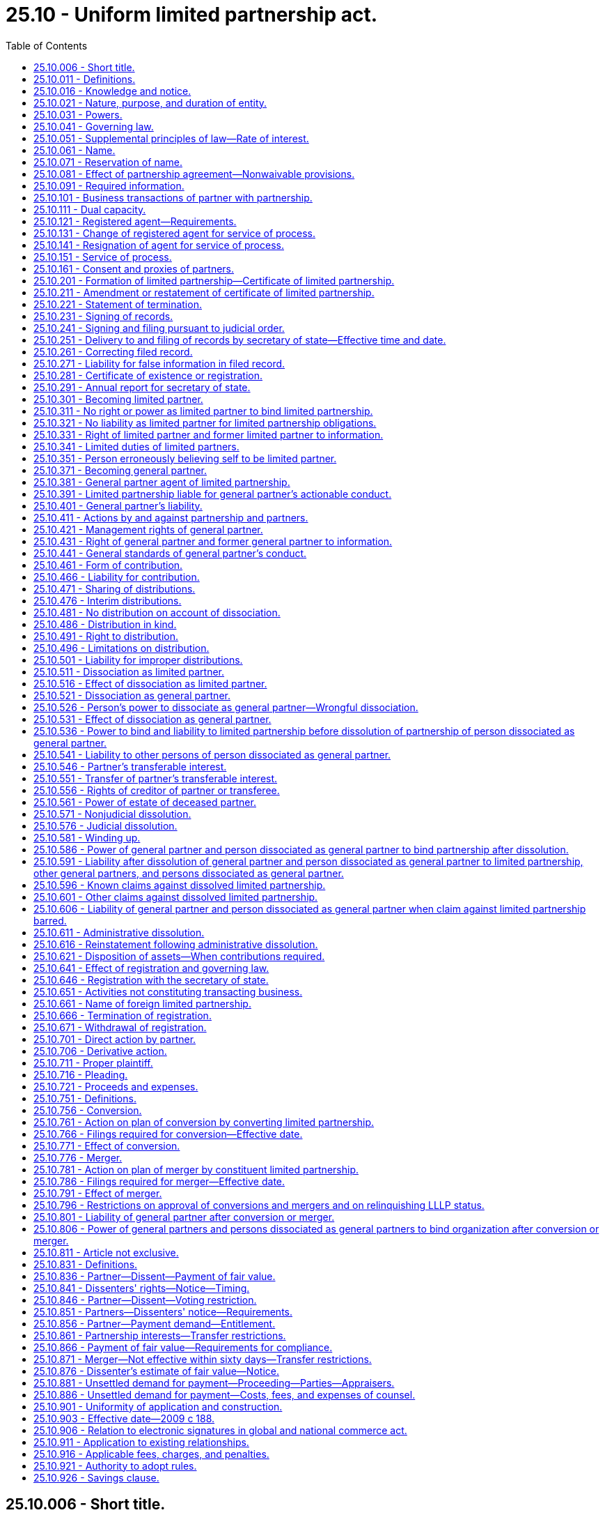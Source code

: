 = 25.10 - Uniform limited partnership act.
:toc:

== 25.10.006 - Short title.
This chapter may be known and cited as the uniform limited partnership act.

[ http://lawfilesext.leg.wa.gov/biennium/2009-10/Pdf/Bills/Session%20Laws/House/1067-S.SL.pdf?cite=2009%20c%20188%20§%20101[2009 c 188 § 101]; ]

== 25.10.011 - Definitions.
The definitions in this section apply throughout this chapter unless the context clearly requires otherwise.

. "Certificate of limited partnership" means the certificate required by RCW 25.10.201, including the certificate as amended or restated.

. "Contribution," except in the term "right of contribution," means any benefit provided by a person to a limited partnership in order to become a partner or in the person's capacity as a partner.

. "Debtor in bankruptcy" means a person that is the subject of:

.. An order for relief under Title 11 of the United States Code or a comparable order under a successor statute of general application; or

.. A comparable order under federal, state, or foreign law governing insolvency.

. "Designated office" means the principal office indicated in the limited partnership's most recent annual report, or, if the principal office is not located within this state, the office of the limited partnership's registered agent.

. "Distribution" means a transfer of money or other property from a limited partnership to a partner in the partner's capacity as a partner or to a transferee on account of a transferable interest owned by the transferee.

. "Foreign limited liability limited partnership" means a foreign limited partnership whose general partners have limited liability for the obligations of the foreign limited partnership under a provision similar to RCW 25.10.401(3).

. "Foreign limited partnership" means a partnership formed under the laws of a jurisdiction other than this state and required by those laws to have one or more general partners and one or more limited partners. "Foreign limited partnership" includes a foreign limited liability limited partnership.

. "General partner" means:

.. With respect to a limited partnership, a person that:

... Becomes a general partner under RCW 25.10.371; or

... Was a general partner in a limited partnership when the limited partnership became subject to this chapter under RCW 25.10.911 (1) or (2); and

.. With respect to a foreign limited partnership, a person that has rights, powers, and obligations similar to those of a general partner in a limited partnership.

. "Limited liability limited partnership," except in the term "foreign limited liability limited partnership," means a limited partnership whose certificate of limited partnership states that the limited partnership is a limited liability limited partnership.

. "Limited partner" means:

.. With respect to a limited partnership, a person that:

... Becomes a limited partner under RCW 25.10.301; or

... Was a limited partner in a limited partnership when the limited partnership became subject to this chapter under RCW 25.10.911 (1) or (2); and

.. With respect to a foreign limited partnership, a person that has rights, powers, and obligations similar to those of a limited partner in a limited partnership.

. "Limited partnership," except in the terms "foreign limited partnership" and "foreign limited liability limited partnership," means an entity, having one or more general partners and one or more limited partners, that is formed under this chapter by two or more persons or becomes subject to this chapter under article 11 of this chapter or RCW 25.10.911 (1) or (2). "Limited partnership" includes a limited liability limited partnership.

. "Partner" means a limited partner or general partner.

. "Partnership agreement" means the partners' agreement, whether oral, implied, in a record, or in any combination, concerning the limited partnership. "Partnership agreement" includes the agreement as amended.

. "Person" means an individual, corporation, business trust, estate, trust, partnership, limited liability company, association, joint venture, government; governmental subdivision, agency, or instrumentality; public corporation, or any other legal or commercial entity.

. "Person dissociated as a general partner" means a person dissociated as a general partner of a limited partnership.

. "Principal office" means the office where the principal executive office of a limited partnership or foreign limited partnership is located, whether or not the office is located in this state.

. "Record" means information that is inscribed on a tangible medium or that is stored in an electronic or other medium and is retrievable in perceivable form.

. "Required information" means the information that a limited partnership is required to maintain under RCW 25.10.091.

. "Sign" means, with present intent to authenticate or adopt a record:

.. To execute or adopt a tangible symbol;

.. To attach to or logically associate with the record an electronic symbol, sound, or process; or

.. With respect to a record to be filed with the secretary of state, to comply with the standard for filing with the office of the secretary of state as prescribed by the secretary of state.

. "State" means a state of the United States, the District of Columbia, Puerto Rico, the United States Virgin Islands, or any territory or insular possession subject to the jurisdiction of the United States.

. "Tangible medium" means a writing, copy of a writing, facsimile, or a physical reproduction, each on paper or on other tangible material.

. "Transfer" includes an assignment, conveyance, deed, bill of sale, lease, mortgage, security interest, encumbrance, gift, and transfer by operation of law.

. "Transferable interest" means a partner's right to receive distributions.

. "Transferee" means a person to which all or part of a transferable interest has been transferred, whether or not the transferor is a partner.

[ http://lawfilesext.leg.wa.gov/biennium/2019-20/Pdf/Bills/Session%20Laws/Senate/6028-S.SL.pdf?cite=2020%20c%2057%20§%2081[2020 c 57 § 81]; http://lawfilesext.leg.wa.gov/biennium/2015-16/Pdf/Bills/Session%20Laws/Senate/5387.SL.pdf?cite=2015%20c%20176%20§%206101[2015 c 176 § 6101]; http://lawfilesext.leg.wa.gov/biennium/2009-10/Pdf/Bills/Session%20Laws/House/1067-S.SL.pdf?cite=2009%20c%20188%20§%20102[2009 c 188 § 102]; ]

== 25.10.016 - Knowledge and notice.
. A person knows a fact if the person has actual knowledge of it.

. A person has notice of a fact if the person:

.. Knows of it;

.. Has received a notification of it;

.. Has reason to know it exists from all of the facts known to the person at the time in question; or

.. Has notice of it under subsection (3) or (4) of this section.

. A certificate of limited partnership on file in the office of the secretary of state is notice that the partnership is a limited partnership and the persons designated in the certificate as general partners are general partners. Except as otherwise provided in subsection (4) of this section, the certificate is not notice of any other fact.

. A person has notice of:

.. Another person's dissociation as a general partner, ninety days after the effective date of an amendment to the certificate of limited partnership that states that the other person has dissociated or ninety days after the effective date of a statement of dissociation pertaining to the other person, whichever occurs first;

.. A limited partnership's dissolution, ninety days after the effective date of an amendment to the certificate of limited partnership stating that the limited partnership is dissolved;

.. A limited partnership's termination, ninety days after the effective date of a statement of termination;

.. A limited partnership's conversion under article 11 of this chapter, ninety days after the effective date of the articles of conversion; or

.. A merger under article 11 of this chapter, ninety days after the effective date of the articles of merger.

. A person notifies or gives a notification to another person by taking steps reasonably required to inform the other person in ordinary course, whether or not the other person learns of it.

. A person receives a notification when the notification:

.. Comes to the person's attention; or

.. Is delivered at the person's place of business or at any other place held out by the person as a place for receiving communications.

. Except as otherwise provided in subsection (8) of this section, a person other than an individual knows, has notice, or receives a notification of a fact for purposes of a particular transaction when the individual conducting the transaction for the person knows, has notice, or receives a notification of the fact, or in any event when the fact would have been brought to the individual's attention if the person had exercised reasonable diligence. A person other than an individual exercises reasonable diligence if it maintains reasonable routines for communicating significant information to the individual conducting the transaction for the person and there is reasonable compliance with the routines. Reasonable diligence does not require an individual acting for the person to communicate information unless the communication is part of the individual's regular duties or the individual has reason to know of the transaction and that the transaction would be materially affected by the information.

. A general partner's knowledge, notice, or receipt of a notification of a fact relating to the limited partnership is effective immediately as knowledge of, notice to, or receipt of a notification by the limited partnership, except in the case of a fraud on the limited partnership committed by or with the consent of the general partner. A limited partner's knowledge, notice, or receipt of a notification of a fact relating to the limited partnership is not effective as knowledge of, notice to, or receipt of a notification by the limited partnership.

[ http://lawfilesext.leg.wa.gov/biennium/2009-10/Pdf/Bills/Session%20Laws/House/1067-S.SL.pdf?cite=2009%20c%20188%20§%20103[2009 c 188 § 103]; ]

== 25.10.021 - Nature, purpose, and duration of entity.
. A limited partnership is an entity distinct from its partners. A limited partnership is the same entity regardless of whether its certificate of limited partnership states that the limited partnership is a limited liability limited partnership.

. A limited partnership may be organized under this chapter for any lawful purpose.

. A limited partnership has a perpetual duration.

[ http://lawfilesext.leg.wa.gov/biennium/2009-10/Pdf/Bills/Session%20Laws/House/1067-S.SL.pdf?cite=2009%20c%20188%20§%20104[2009 c 188 § 104]; ]

== 25.10.031 - Powers.
A limited partnership has the powers to do all things necessary or convenient to carry on its activities, including the power to sue, be sued, and defend in its own name and to maintain an action against a partner for harm caused to the limited partnership by a breach of the partnership agreement or violation of a duty to the partnership.

[ http://lawfilesext.leg.wa.gov/biennium/2009-10/Pdf/Bills/Session%20Laws/House/1067-S.SL.pdf?cite=2009%20c%20188%20§%20105[2009 c 188 § 105]; ]

== 25.10.041 - Governing law.
The law of this state governs relations among the partners of a limited partnership and between the partners and the limited partnership and the liability of partners as partners for an obligation of the limited partnership.

[ http://lawfilesext.leg.wa.gov/biennium/2009-10/Pdf/Bills/Session%20Laws/House/1067-S.SL.pdf?cite=2009%20c%20188%20§%20106[2009 c 188 § 106]; ]

== 25.10.051 - Supplemental principles of law—Rate of interest.
. Unless displaced by particular provisions of this chapter, the principles of law and equity supplement this chapter.

. If an obligation to pay interest arises under this chapter and the rate is not specified, the rate is that specified in RCW 19.52.010(1).

[ http://lawfilesext.leg.wa.gov/biennium/2009-10/Pdf/Bills/Session%20Laws/House/1067-S.SL.pdf?cite=2009%20c%20188%20§%20107[2009 c 188 § 107]; ]

== 25.10.061 - Name.
The name of a limited partnership must comply with the provisions of Article 3 of chapter 23.95 RCW.

[ http://lawfilesext.leg.wa.gov/biennium/2015-16/Pdf/Bills/Session%20Laws/Senate/5387.SL.pdf?cite=2015%20c%20176%20§%206102[2015 c 176 § 6102]; http://lawfilesext.leg.wa.gov/biennium/2009-10/Pdf/Bills/Session%20Laws/House/1067-S.SL.pdf?cite=2009%20c%20188%20§%20108[2009 c 188 § 108]; ]

== 25.10.071 - Reservation of name.
A person may reserve the exclusive right to the use of a limited partnership name in accordance with RCW 23.95.310.

[ http://lawfilesext.leg.wa.gov/biennium/2015-16/Pdf/Bills/Session%20Laws/Senate/5387.SL.pdf?cite=2015%20c%20176%20§%206103[2015 c 176 § 6103]; http://lawfilesext.leg.wa.gov/biennium/2009-10/Pdf/Bills/Session%20Laws/House/1067-S.SL.pdf?cite=2009%20c%20188%20§%20109[2009 c 188 § 109]; ]

== 25.10.081 - Effect of partnership agreement—Nonwaivable provisions.
. Except as otherwise provided in subsection (2) of this section, the partnership agreement governs relations among the partners and between the partners and the partnership. To the extent the partnership agreement does not otherwise provide, this chapter governs relations among the partners and between the partners and the partnership.

. A partnership agreement may not:

.. Vary a limited partnership's power under RCW 25.10.031 to sue, be sued, and defend in its own name;

.. Vary the law applicable to a limited partnership under RCW 25.10.041;

.. Vary the requirements of RCW 25.10.231;

.. Vary the information required under RCW 25.10.091 or unreasonably restrict the right to information under RCW 25.10.331 or 25.10.431, but the partnership agreement may impose reasonable restrictions on the availability and use of information obtained under those sections and may define appropriate remedies, including liquidated damages, for a breach of any reasonable restriction on use;

.. Eliminate the duty of loyalty under RCW 25.10.441, but the partnership agreement may, if not manifestly unreasonable:

... Identify specific types or categories of activities that do not violate the duty of loyalty; and

... Specify the number or percentage of partners that may authorize or ratify, after full disclosure to all partners of all material facts, a specific act or transaction that otherwise would violate the duty of loyalty;

.. Unreasonably reduce the duty of care under RCW 25.10.441(3);

.. Eliminate the obligation of good faith and fair dealing under RCW 25.10.341(2) and 25.10.441(4), but the partnership agreement may prescribe the standards by which the performance of the obligation is to be measured, if the standards are not manifestly unreasonable;

.. Vary the power of a person to dissociate as a general partner under RCW 25.10.526(1) except to require that the notice under RCW 25.10.521(1) be in a record;

.. Vary the power of a court to decree dissolution in the circumstances specified in RCW 25.10.576;

.. Vary the requirement to wind up the partnership's business as specified in RCW 25.10.581;

.. Unreasonably restrict the right to maintain an action under article 10 of this chapter;

.. Restrict the right of a partner under RCW 25.10.796(1) to approve a conversion or merger or the right of a general partner under RCW 25.10.796(2) to consent to an amendment to the certificate of limited partnership that deletes a statement that the limited partnership is a limited liability limited partnership; or

.. Restrict rights under this chapter of a person other than a partner or a transferee.

[ http://lawfilesext.leg.wa.gov/biennium/2009-10/Pdf/Bills/Session%20Laws/House/1067-S.SL.pdf?cite=2009%20c%20188%20§%20110[2009 c 188 § 110]; ]

== 25.10.091 - Required information.
A limited partnership shall maintain at its designated office the following information:

. A current list showing the full name and last known street and mailing address of each partner, separately identifying the general partners, in alphabetical order, and the limited partners, in alphabetical order;

. A copy of the initial certificate of limited partnership and all amendments to and restatements of the certificate, together with signed copies of any powers of attorney under which any certificate, amendment, or restatement has been signed;

. A copy of any filed articles of conversion or merger;

. A copy of the limited partnership's federal, state, and local tax returns and reports, if any, for the three most recent years;

. A copy of any partnership agreement made in a record and any amendment made in a record to any partnership agreement;

. A copy of any financial statement of the limited partnership for the three most recent years;

. A copy of the three most recent annual reports delivered by the limited partnership to the secretary of state pursuant to RCW 25.10.291;

. A copy of any record made by the limited partnership during the past three years of any consent given by or vote taken of any partner pursuant to this chapter or the partnership agreement; and

. Unless contained in a partnership agreement made in a record, a record stating:

.. The amount of cash, and a description and statement of the agreed value of the other benefits, contributed and agreed to be contributed by each partner;

.. The times at which, or events on the happening of which, any additional contributions agreed to be made by each partner are to be made;

.. For any person that is both a general partner and a limited partner, a specification of what transferable interest the person owns in each capacity; and

.. Any events upon the happening of which the limited partnership is to be dissolved and its activities wound up.

[ http://lawfilesext.leg.wa.gov/biennium/2009-10/Pdf/Bills/Session%20Laws/House/1067-S.SL.pdf?cite=2009%20c%20188%20§%20111[2009 c 188 § 111]; ]

== 25.10.101 - Business transactions of partner with partnership.
A partner may lend money to and transact other business with the limited partnership and has the same rights and obligations with respect to the loan or other transaction as a person that is not a partner.

[ http://lawfilesext.leg.wa.gov/biennium/2009-10/Pdf/Bills/Session%20Laws/House/1067-S.SL.pdf?cite=2009%20c%20188%20§%20112[2009 c 188 § 112]; ]

== 25.10.111 - Dual capacity.
A person may be both a general partner and a limited partner. A person that is both a general and limited partner has the rights, powers, duties, and obligations provided by this chapter and the partnership agreement in each of those capacities. When the person acts as a general partner, the person is subject to the obligations, duties, and restrictions under this chapter and the partnership agreement for general partners. When the person acts as a limited partner, the person is subject to the obligations, duties, and restrictions under this chapter and the partnership agreement for limited partners.

[ http://lawfilesext.leg.wa.gov/biennium/2009-10/Pdf/Bills/Session%20Laws/House/1067-S.SL.pdf?cite=2009%20c%20188%20§%20113[2009 c 188 § 113]; ]

== 25.10.121 - Registered agent—Requirements.
A limited partnership or foreign limited partnership shall designate and continuously maintain in this state a registered agent in accordance with Article 4 of chapter 23.95 RCW.

[ http://lawfilesext.leg.wa.gov/biennium/2015-16/Pdf/Bills/Session%20Laws/Senate/5387.SL.pdf?cite=2015%20c%20176%20§%206104[2015 c 176 § 6104]; http://lawfilesext.leg.wa.gov/biennium/2009-10/Pdf/Bills/Session%20Laws/House/1067-S.SL.pdf?cite=2009%20c%20188%20§%20114[2009 c 188 § 114]; ]

== 25.10.131 - Change of registered agent for service of process.
A limited partnership or a foreign limited partnership may change its registered agent by delivering to the secretary of state for filing a statement of change in accordance with RCW 23.95.430.

[ http://lawfilesext.leg.wa.gov/biennium/2015-16/Pdf/Bills/Session%20Laws/Senate/5387.SL.pdf?cite=2015%20c%20176%20§%206105[2015 c 176 § 6105]; http://lawfilesext.leg.wa.gov/biennium/2009-10/Pdf/Bills/Session%20Laws/House/1067-S.SL.pdf?cite=2009%20c%20188%20§%20115[2009 c 188 § 115]; ]

== 25.10.141 - Resignation of agent for service of process.
A registered agent may resign as an agent for service of process of a limited partnership or foreign limited partnership by delivering to the secretary of state for filing a statement of resignation in accordance with RCW 23.95.445.

[ http://lawfilesext.leg.wa.gov/biennium/2015-16/Pdf/Bills/Session%20Laws/Senate/5387.SL.pdf?cite=2015%20c%20176%20§%206106[2015 c 176 § 6106]; http://lawfilesext.leg.wa.gov/biennium/2009-10/Pdf/Bills/Session%20Laws/House/1067-S.SL.pdf?cite=2009%20c%20188%20§%20116[2009 c 188 § 116]; ]

== 25.10.151 - Service of process.
Service of any process, notice, or demand required or permitted by law to be served upon the limited partnership or foreign limited partnership may be made in accordance with RCW 23.95.450.

[ http://lawfilesext.leg.wa.gov/biennium/2015-16/Pdf/Bills/Session%20Laws/Senate/5387.SL.pdf?cite=2015%20c%20176%20§%206107[2015 c 176 § 6107]; http://lawfilesext.leg.wa.gov/biennium/2009-10/Pdf/Bills/Session%20Laws/House/1067-S.SL.pdf?cite=2009%20c%20188%20§%20117[2009 c 188 § 117]; ]

== 25.10.161 - Consent and proxies of partners.
Action requiring the consent of partners under this chapter may be taken without a meeting, and a partner may appoint a proxy to consent or otherwise act for the partner by signing an appointment record, either personally or by the partner's attorney-in-fact.

[ http://lawfilesext.leg.wa.gov/biennium/2009-10/Pdf/Bills/Session%20Laws/House/1067-S.SL.pdf?cite=2009%20c%20188%20§%20118[2009 c 188 § 118]; ]

== 25.10.201 - Formation of limited partnership—Certificate of limited partnership.
. In order for a limited partnership to be formed, a certificate of limited partnership must be delivered to the secretary of state for filing in accordance with Article 2 of chapter 23.95 RCW. The certificate of limited partnership must state:

.. The name of the limited partnership, which must comply with Article 3 of chapter 23.95 RCW;

.. The name and street and mailing address of the initial agent for service of process;

.. The name and the street and mailing address of each general partner;

.. Whether the limited partnership is a limited liability limited partnership; and

.. Any additional information required by article 11 of this chapter.

. A certificate of limited partnership may also contain any other matters but may not vary or otherwise affect the provisions specified in RCW 25.10.081(2) in a manner inconsistent with that section.

. If there has been substantial compliance with subsection (1) of this section, subject to RCW 23.95.210, a limited partnership is formed when the secretary of state files the certificate of limited partnership.

. Subject to subsection (2) of this section, if any provision of a partnership agreement is inconsistent with the filed certificate of limited partnership or with a filed statement of dissociation, termination, or change or filed articles of conversion or merger:

.. The partnership agreement prevails as to partners and transferees; and

.. The filed certificate of limited partnership, statement of dissociation, termination, or change or articles of conversion or merger prevails as to persons, other than partners and transferees, that reasonably rely on the filed record to their detriment.

[ http://lawfilesext.leg.wa.gov/biennium/2015-16/Pdf/Bills/Session%20Laws/Senate/5387.SL.pdf?cite=2015%20c%20176%20§%206108[2015 c 176 § 6108]; http://lawfilesext.leg.wa.gov/biennium/2009-10/Pdf/Bills/Session%20Laws/House/1067-S.SL.pdf?cite=2009%20c%20188%20§%20201[2009 c 188 § 201]; ]

== 25.10.211 - Amendment or restatement of certificate of limited partnership.
. In order to amend its certificate of limited partnership, a limited partnership must deliver to the secretary of state for filing an amendment or, pursuant to article 11 of this chapter, articles of merger stating:

.. The name of the limited partnership;

.. The date of filing of its initial certificate of limited partnership; and

.. The changes the amendment makes to the certificate of limited partnership as most recently amended or restated.

. A limited partnership shall promptly deliver to the secretary of state for filing an amendment to a certificate of limited partnership to reflect:

.. The admission of a new general partner;

.. The dissociation of a person as a general partner; or

.. The appointment of a person to wind up the limited partnership's activities under RCW 25.10.581 (3) or (4).

. A general partner that knows that any information in a filed certificate of limited partnership was false when the certificate was filed or has become false due to changed circumstances shall promptly:

.. Cause the certificate of limited partnership to be amended; or

.. If appropriate, deliver to the secretary of state for filing a statement of change pursuant to RCW 23.95.430 or a statement of correction pursuant to RCW 23.95.220.

. A certificate of limited partnership may be amended at any time for any other proper purpose as determined by the limited partnership.

. A restated certificate of limited partnership may be delivered to the secretary of state for filing in the same manner as an amendment.

. An amendment or restated certificate of limited partnership is effective when filed by the secretary of state as provided in RCW 23.95.210, and may state a delayed effective date in accordance with RCW 23.95.210.

[ http://lawfilesext.leg.wa.gov/biennium/2015-16/Pdf/Bills/Session%20Laws/Senate/5387.SL.pdf?cite=2015%20c%20176%20§%206109[2015 c 176 § 6109]; http://lawfilesext.leg.wa.gov/biennium/2009-10/Pdf/Bills/Session%20Laws/House/1067-S.SL.pdf?cite=2009%20c%20188%20§%20202[2009 c 188 § 202]; ]

== 25.10.221 - Statement of termination.
A dissolved limited partnership that has completed winding up may deliver to the secretary of state for filing a statement of termination that states:

. The name of the limited partnership;

. The date of filing of its initial certificate of limited partnership; and

. Any other information as determined by the general partners filing the statement or by a person appointed pursuant to RCW 25.10.581 (3) or (4).

[ http://lawfilesext.leg.wa.gov/biennium/2009-10/Pdf/Bills/Session%20Laws/House/1067-S.SL.pdf?cite=2009%20c%20188%20§%20203[2009 c 188 § 203]; ]

== 25.10.231 - Signing of records.
. Each record delivered to the secretary of state for filing pursuant to Article 2 of chapter 23.95 RCW must be signed in the following manner:

.. An initial certificate of limited partnership must be signed by all general partners listed in the certificate.

.. An amendment adding or deleting a statement that the limited partnership is a limited liability limited partnership must be signed by all general partners listed in the certificate.

.. An amendment designating as general partner a person admitted under RCW 25.10.571(3)(b) following the dissociation of a limited partnership's last general partner must be signed by that person.

.. An amendment required by RCW 25.10.581(3) following the appointment of a person to wind up the dissolved limited partnership's activities must be signed by that person.

.. Any other amendment must be signed by:

... At least one general partner listed in the certificate of limited partnership;

... Each other person designated in the amendment as a new general partner; and

... Each person that the amendment indicates has dissociated as a general partner, unless:

(A) The person is deceased or a guardian or general conservator has been appointed for the person and the amendment so states; or

(B) The person has previously delivered to the secretary of state for filing a statement of dissociation.

.. A restated certificate of limited partnership must be signed by at least one general partner listed in the certificate, and, to the extent the restated certificate effects a change under any other subsection of this subsection (1), the certificate must be signed in a manner that satisfies that subsection.

.. A statement of termination must be signed by all general partners listed in the certificate or, if the certificate of a dissolved limited partnership lists no general partners, by the person appointed pursuant to RCW 25.10.581 (3) or (4) to wind up the dissolved limited partnership's activities.

.. Articles of conversion must be signed by each general partner listed in the certificate of limited partnership.

.. Articles of merger must be signed as provided in RCW 25.10.786(1).

.. Any other record delivered on behalf of a limited partnership to the secretary of state for filing must be signed by at least one general partner listed in the certificate of limited partnership.

.. A statement by a person pursuant to RCW 25.10.531(1)(d) stating that the person has dissociated as a general partner must be signed by that person.

.. A statement of withdrawal by a person pursuant to RCW 25.10.351 must be signed by that person.

.. A record delivered on behalf of a foreign limited partnership to the secretary of state for filing must be signed by at least one general partner of the foreign limited partnership.

.. Any other record delivered on behalf of any person to the secretary of state for filing must be signed by that person.

. Any person may sign by an agent any record to be delivered to the secretary of state for filing under Article 2 of chapter 23.95 RCW.

[ http://lawfilesext.leg.wa.gov/biennium/2015-16/Pdf/Bills/Session%20Laws/Senate/5387.SL.pdf?cite=2015%20c%20176%20§%206110[2015 c 176 § 6110]; http://lawfilesext.leg.wa.gov/biennium/2009-10/Pdf/Bills/Session%20Laws/House/1067-S.SL.pdf?cite=2009%20c%20188%20§%20204[2009 c 188 § 204]; ]

== 25.10.241 - Signing and filing pursuant to judicial order.
If a person required by this chapter to sign a record or deliver a record to the secretary of state for filing does not do so, any other person that is aggrieved may petition the appropriate court under RCW 23.95.245 to order the signing or delivery of the record.

[ http://lawfilesext.leg.wa.gov/biennium/2015-16/Pdf/Bills/Session%20Laws/Senate/5387.SL.pdf?cite=2015%20c%20176%20§%206111[2015 c 176 § 6111]; http://lawfilesext.leg.wa.gov/biennium/2009-10/Pdf/Bills/Session%20Laws/House/1067-S.SL.pdf?cite=2009%20c%20188%20§%20205[2009 c 188 § 205]; ]

== 25.10.251 - Delivery to and filing of records by secretary of state—Effective time and date.
. A record authorized or required to be delivered to the secretary of state for filing under this chapter must comply with the requirements of Article 2 of chapter 23.95 RCW. The secretary of state shall:

.. For a statement of dissociation, send:

... A copy of the filed statement and a receipt for the fees to the person that the statement indicates has dissociated as a general partner; and

... A copy of the filed statement and receipt to the limited partnership;

.. For a statement of withdrawal, send:

... A copy of the filed statement and a receipt for the fees to the person on whose behalf the record was filed; and

... If the statement refers to an existing limited partnership, a copy of the filed statement and receipt to the limited partnership; and

.. For all other records, send a copy of the filed record and a receipt for the fees to the person on whose behalf the record was filed.

. A record delivered to the secretary of state for filing under this chapter may specify an effective time and a delayed effective date in accordance with RCW 23.95.210. Except as otherwise provided in this chapter, a record filed by the secretary of state is effective as provided in RCW 23.95.210.

[ http://lawfilesext.leg.wa.gov/biennium/2015-16/Pdf/Bills/Session%20Laws/Senate/5387.SL.pdf?cite=2015%20c%20176%20§%206112[2015 c 176 § 6112]; http://lawfilesext.leg.wa.gov/biennium/2009-10/Pdf/Bills/Session%20Laws/House/1067-S.SL.pdf?cite=2009%20c%20188%20§%20206[2009 c 188 § 206]; ]

== 25.10.261 - Correcting filed record.
A limited partnership or foreign limited partnership may correct a record filed by the secretary of state in accordance with RCW 23.95.220.

[ http://lawfilesext.leg.wa.gov/biennium/2015-16/Pdf/Bills/Session%20Laws/Senate/5387.SL.pdf?cite=2015%20c%20176%20§%206113[2015 c 176 § 6113]; http://lawfilesext.leg.wa.gov/biennium/2009-10/Pdf/Bills/Session%20Laws/House/1067-S.SL.pdf?cite=2009%20c%20188%20§%20207[2009 c 188 § 207]; ]

== 25.10.271 - Liability for false information in filed record.
. If a record delivered to the secretary of state for filing under this chapter and filed by the secretary of state contains false information, a person that suffers loss by reliance on the information may recover damages for the loss from:

.. A person that signed the record, or caused another to sign it on the person's behalf, and knew the information to be false at the time the record was signed; and

.. A general partner that has notice that the information was false when the record was filed or has become false because of changed circumstances, if the general partner has notice for a reasonably sufficient time before the information is relied upon to enable the general partner to effect an amendment under RCW 25.10.211, file a petition under RCW 25.10.241, or deliver to the secretary of state for filing a statement of change under RCW 23.95.430 or a statement of correction under RCW 23.95.220.

. A person who signs a record authorized or required to be filed under this chapter that such a person knows is false in any material respect with intent that the record be delivered to the secretary of state for filing is subject to a criminal penalty under RCW 23.95.240.

[ http://lawfilesext.leg.wa.gov/biennium/2015-16/Pdf/Bills/Session%20Laws/Senate/5387.SL.pdf?cite=2015%20c%20176%20§%206114[2015 c 176 § 6114]; http://lawfilesext.leg.wa.gov/biennium/2009-10/Pdf/Bills/Session%20Laws/House/1067-S.SL.pdf?cite=2009%20c%20188%20§%20208[2009 c 188 § 208]; ]

== 25.10.281 - Certificate of existence or registration.
Any person may apply to the secretary of state under RCW 23.95.235 to furnish a certificate of existence for a domestic limited partnership or a certificate of registration for a foreign limited partnership.

[ http://lawfilesext.leg.wa.gov/biennium/2015-16/Pdf/Bills/Session%20Laws/Senate/5387.SL.pdf?cite=2015%20c%20176%20§%206115[2015 c 176 § 6115]; http://lawfilesext.leg.wa.gov/biennium/2009-10/Pdf/Bills/Session%20Laws/House/1067-S.SL.pdf?cite=2009%20c%20188%20§%20209[2009 c 188 § 209]; ]

== 25.10.291 - Annual report for secretary of state.
A limited partnership or a foreign limited partnership authorized to transact business in this state shall deliver to the secretary of state for filing an annual report in accordance with RCW 23.95.255.

[ http://lawfilesext.leg.wa.gov/biennium/2015-16/Pdf/Bills/Session%20Laws/Senate/5387.SL.pdf?cite=2015%20c%20176%20§%206116[2015 c 176 § 6116]; http://lawfilesext.leg.wa.gov/biennium/2009-10/Pdf/Bills/Session%20Laws/House/1067-S.SL.pdf?cite=2009%20c%20188%20§%20210[2009 c 188 § 210]; ]

== 25.10.301 - Becoming limited partner.
A person becomes a limited partner:

. As provided in the partnership agreement;

. As the result of a conversion or merger under article 11 of this chapter; or

. With the consent of all the partners.

[ http://lawfilesext.leg.wa.gov/biennium/2009-10/Pdf/Bills/Session%20Laws/House/1067-S.SL.pdf?cite=2009%20c%20188%20§%20301[2009 c 188 § 301]; ]

== 25.10.311 - No right or power as limited partner to bind limited partnership.
A limited partner does not have the right or the power as a limited partner to act for or bind the limited partnership.

[ http://lawfilesext.leg.wa.gov/biennium/2009-10/Pdf/Bills/Session%20Laws/House/1067-S.SL.pdf?cite=2009%20c%20188%20§%20302[2009 c 188 § 302]; ]

== 25.10.321 - No liability as limited partner for limited partnership obligations.
An obligation of a limited partnership, whether arising in contract, tort, or otherwise, is not the obligation of a limited partner. A limited partner is not personally liable, directly or indirectly, by way of contribution or otherwise, for an obligation of the limited partnership solely by reason of being a limited partner, even if the limited partner participates in the management and control of the limited partnership.

[ http://lawfilesext.leg.wa.gov/biennium/2009-10/Pdf/Bills/Session%20Laws/House/1067-S.SL.pdf?cite=2009%20c%20188%20§%20303[2009 c 188 § 303]; ]

== 25.10.331 - Right of limited partner and former limited partner to information.
. On ten days' demand, made in a record received by the limited partnership, a limited partner may inspect and copy required information during regular business hours in the limited partnership's designated office. The limited partner need not have any particular purpose for seeking the information.

. During regular business hours and at a reasonable location specified by the limited partnership, a limited partner may obtain from the limited partnership and inspect and copy true and full information regarding the state of the activities and financial condition of the limited partnership and other information regarding the activities of the limited partnership as is just and reasonable if:

.. The limited partner seeks the information for a purpose reasonably related to the partner's interest as a limited partner;

.. The limited partner makes a demand in a record received by the limited partnership, describing with reasonable particularity the information sought and the purpose for seeking the information; and

.. The information sought is directly connected to the limited partner's purpose.

. Within ten days after receiving a demand pursuant to subsection (2) of this section, the limited partnership in a record shall inform the limited partner that made the demand:

.. What information the limited partnership will provide in response to the demand;

.. When and where the limited partnership will provide the information; and

.. If the limited partnership declines to provide any demanded information, the limited partnership's reasons for declining.

. Subject to subsection (6) of this section, a person dissociated as a limited partner may inspect and copy required information during regular business hours in the limited partnership's designated office if:

.. The information pertains to the period during which the person was a limited partner;

.. The person seeks the information in good faith; and

.. The person meets the requirements of subsection (2) of this section.

. The limited partnership shall respond to a demand made pursuant to subsection (4) of this section in the same manner as provided in subsection (3) of this section.

. If a limited partner dies, RCW 25.10.561 applies.

. The limited partnership may impose reasonable restrictions on the use of information obtained under this section. In a dispute concerning the reasonableness of a restriction under this subsection, the limited partnership has the burden of proving reasonableness.

. A limited partnership may charge a person that makes a demand under this section reasonable costs of copying, limited to the costs of labor and material.

. A limited partner or person dissociated as a limited partner may exercise the rights under this section through an attorney or other agent. Any restriction imposed under subsection (7) of this section or by the partnership agreement applies both to the attorney or other agent and to the limited partner or person dissociated as a limited partner.

. The rights stated in this section do not extend to a person as transferee, but may be exercised by the legal representative of an individual under legal disability who is a limited partner or person dissociated as a limited partner.

[ http://lawfilesext.leg.wa.gov/biennium/2009-10/Pdf/Bills/Session%20Laws/House/1067-S.SL.pdf?cite=2009%20c%20188%20§%20304[2009 c 188 § 304]; ]

== 25.10.341 - Limited duties of limited partners.
. A limited partner does not have any fiduciary duty to the limited partnership or to any other partner solely by reason of being a limited partner.

. A limited partner shall discharge the duties to the partnership and the other partners under this chapter or under the partnership agreement and exercise any rights consistently with the obligation of good faith and fair dealing.

. A limited partner does not violate a duty or obligation under this chapter or under the partnership agreement merely because the limited partner's conduct furthers the limited partner's own interest.

[ http://lawfilesext.leg.wa.gov/biennium/2009-10/Pdf/Bills/Session%20Laws/House/1067-S.SL.pdf?cite=2009%20c%20188%20§%20305[2009 c 188 § 305]; ]

== 25.10.351 - Person erroneously believing self to be limited partner.
. Except as otherwise provided in subsection (2) of this section, a person that makes an investment in a business enterprise, and erroneously but in good faith believes that the person has become a limited partner in the enterprise, is not a general partner and is not liable for the enterprise's obligations by reason of making the investment, receiving distributions from the enterprise, or exercising any rights of or appropriate to a limited partner, if, on ascertaining the mistake, the person:

.. Causes an appropriate certificate of limited partnership, amendment, or statement of correction to be signed and delivered to the secretary of state for filing; or

.. Withdraws from future participation as an owner in the enterprise by signing and delivering to the secretary of state for filing a statement of withdrawal under this section.

. A person that makes an investment described in subsection (1) of this section is liable to the same extent as a general partner to any third party that enters into a transaction with the enterprise, believing in good faith that the person is a general partner, before the secretary of state files a statement of withdrawal, certificate of limited partnership, amendment, or statement of correction to show that the person is not a general partner.

. If a person makes a diligent effort in good faith to comply with subsection (1)(a) of this section and is unable to cause the appropriate certificate of limited partnership, amendment, or statement of correction to be signed and delivered to the secretary of state for filing, the person has the right to withdraw from the enterprise pursuant to subsection (1)(b) of this section even if the withdrawal would otherwise breach an agreement with others that are or have agreed to become co-owners of the enterprise.

[ http://lawfilesext.leg.wa.gov/biennium/2009-10/Pdf/Bills/Session%20Laws/House/1067-S.SL.pdf?cite=2009%20c%20188%20§%20306[2009 c 188 § 306]; ]

== 25.10.371 - Becoming general partner.
A person becomes a general partner:

. As provided in the partnership agreement;

. Under RCW 25.10.571(3)(b) following the dissociation of a limited partnership's last general partner;

. As the result of a conversion or merger under article 11 of this chapter; or

. With the consent of all the partners.

[ http://lawfilesext.leg.wa.gov/biennium/2009-10/Pdf/Bills/Session%20Laws/House/1067-S.SL.pdf?cite=2009%20c%20188%20§%20401[2009 c 188 § 401]; ]

== 25.10.381 - General partner agent of limited partnership.
. Each general partner is an agent of the limited partnership for the purposes of its activities. An act of a general partner, including the signing of a record in the partnership's name, for apparently carrying on in the ordinary course of the limited partnership's activities or activities of the kind carried on by the limited partnership binds the limited partnership, unless the general partner did not have authority to act for the limited partnership in the particular matter and the person with which the general partner was dealing knew, had received a notification, or had notice under RCW 25.10.016(4) that the general partner lacked authority.

. An act of a general partner that is not apparently for carrying on in the ordinary course of the limited partnership's activities or activities of the kind carried on by the limited partnership binds the limited partnership only if the act was actually authorized by all the other partners.

[ http://lawfilesext.leg.wa.gov/biennium/2009-10/Pdf/Bills/Session%20Laws/House/1067-S.SL.pdf?cite=2009%20c%20188%20§%20402[2009 c 188 § 402]; ]

== 25.10.391 - Limited partnership liable for general partner's actionable conduct.
. A limited partnership is liable for loss or injury caused to a person, or for a penalty incurred, as a result of a wrongful act or omission, or other actionable conduct, of a general partner acting in the ordinary course of activities of the limited partnership or with authority of the limited partnership.

. If, in the course of the limited partnership's activities or while acting with authority of the limited partnership, a general partner receives or causes the limited partnership to receive money or property of a person not a partner, and the money or property is misapplied by a general partner, the limited partnership is liable for the loss.

[ http://lawfilesext.leg.wa.gov/biennium/2009-10/Pdf/Bills/Session%20Laws/House/1067-S.SL.pdf?cite=2009%20c%20188%20§%20403[2009 c 188 § 403]; ]

== 25.10.401 - General partner's liability.
. Except as otherwise provided in subsections (2) and (3) of this section, all general partners are liable jointly and severally for all obligations of the limited partnership unless otherwise agreed by the claimant or provided by law.

. A person that becomes a general partner of an existing limited partnership is not personally liable for an obligation of a limited partnership incurred before the person became a general partner.

. An obligation of a limited partnership incurred while the limited partnership is a limited liability limited partnership, whether arising in contract, tort, or otherwise, is solely the obligation of the limited partnership. A general partner is not personally liable, directly or indirectly, by way of contribution or otherwise, for such an obligation solely by reason of being or acting as a general partner. This subsection applies despite anything inconsistent in the partnership agreement that existed immediately before the consent required to become a limited liability limited partnership under RCW 25.10.421(2)(b).

[ http://lawfilesext.leg.wa.gov/biennium/2009-10/Pdf/Bills/Session%20Laws/House/1067-S.SL.pdf?cite=2009%20c%20188%20§%20404[2009 c 188 § 404]; ]

== 25.10.411 - Actions by and against partnership and partners.
. To the extent not inconsistent with RCW 25.10.401, a general partner may be joined in an action against the limited partnership or named in a separate action.

. A judgment against a limited partnership is not by itself a judgment against a general partner. A judgment against a limited partnership may not be satisfied from a general partner's assets unless there is also a judgment against the general partner.

. A judgment creditor of a general partner may not levy execution against the assets of the general partner to satisfy a judgment based on a claim against the limited partnership, unless the partner is personally liable for the claim under RCW 25.10.401 and:

.. A judgment based on the same claim has been obtained against the limited partnership and a writ of execution on the judgment has been returned unsatisfied in whole or in part;

.. The limited partnership is a debtor in bankruptcy;

.. The general partner has agreed that the creditor need not exhaust limited partnership assets;

.. A court grants permission to the judgment creditor to levy execution against the assets of a general partner based on a finding that limited partnership assets subject to execution are clearly insufficient to satisfy the judgment, that exhaustion of limited partnership assets is excessively burdensome, or that the grant of permission is an appropriate exercise of the court's equitable powers; or

.. Liability is imposed on the general partner by law or contract independent of the existence of the limited partnership.

[ http://lawfilesext.leg.wa.gov/biennium/2009-10/Pdf/Bills/Session%20Laws/House/1067-S.SL.pdf?cite=2009%20c%20188%20§%20405[2009 c 188 § 405]; ]

== 25.10.421 - Management rights of general partner.
. Each general partner has equal rights in the management and conduct of the limited partnership's activities. Except as expressly provided in this chapter, any matter relating to the activities of the limited partnership may be exclusively decided by the general partner or, if there is more than one general partner, by a majority of the general partners.

. The consent of each partner is necessary to:

.. Amend the partnership agreement;

.. Amend the certificate of limited partnership to add or, subject to RCW 25.10.796, delete a statement that the limited partnership is a limited liability limited partnership; and

.. Sell, lease, exchange, or otherwise dispose of all, or substantially all, of the limited partnership's property, with or without the good will, other than in the usual and regular course of the limited partnership's activities.

. A limited partnership shall reimburse a general partner for payments made and indemnify a general partner for liabilities incurred by the general partner in the ordinary course of the activities of the partnership or for the preservation of its activities or property.

. A limited partnership shall reimburse a general partner for an advance to the limited partnership beyond the amount of capital the general partner agreed to contribute.

. A payment or advance made by a general partner that gives rise to an obligation of the limited partnership under subsection (3) or (4) of this section constitutes a loan to the limited partnership that accrues interest from the date of the payment or advance.

. A general partner is not entitled to remuneration for services performed for the partnership.

[ http://lawfilesext.leg.wa.gov/biennium/2009-10/Pdf/Bills/Session%20Laws/House/1067-S.SL.pdf?cite=2009%20c%20188%20§%20406[2009 c 188 § 406]; ]

== 25.10.431 - Right of general partner and former general partner to information.
. A general partner, without having any particular purpose for seeking the information, may inspect and copy during regular business hours:

.. In the limited partnership's designated office, required information; and

.. At a reasonable location specified by the limited partnership, any other records maintained by the limited partnership regarding the limited partnership's activities and financial condition.

. Each general partner and the limited partnership shall furnish to a general partner:

.. Without demand, any information concerning the limited partnership's activities and activities reasonably required for the proper exercise of the general partner's rights and duties under the partnership agreement or this chapter; and

.. On demand, any other information concerning the limited partnership's activities, except to the extent the demand or the information demanded is unreasonable or otherwise improper under the circumstances.

. Subject to subsection (5) of this section, on ten days' demand made in a record received by the limited partnership, a person dissociated as a general partner may have access to the information and records described in subsection (1) of this section at the location specified in subsection (1) of this section if:

.. The information or record pertains to the period during which the person was a general partner;

.. The person seeks the information or record in good faith; and

.. The person satisfies the requirements imposed on a limited partner by RCW 25.10.331(2).

. The limited partnership shall respond to a demand made pursuant to subsection (3) of this section in the same manner as provided in RCW 25.10.331(3).

. If a general partner dies, RCW 25.10.561 applies.

. The limited partnership may impose reasonable restrictions on the use of information under this section. In any dispute concerning the reasonableness of a restriction under this subsection, the limited partnership has the burden of proving reasonableness.

. A limited partnership may charge a person dissociated as a general partner that makes a demand under this section reasonable costs of copying, limited to the costs of labor and material.

. A general partner or person dissociated as a general partner may exercise the rights under this section through an attorney or other agent. Any restriction imposed under subsection (6) of this section or by the partnership agreement applies both to the attorney or other agent and to the general partner or person dissociated as a general partner.

. The rights under this section do not extend to a person as transferee, but the rights under subsection (3) of this section of a person dissociated as a general partner may be exercised by the legal representative of an individual who dissociated as a general partner under RCW 25.10.521(7) (b) or (c).

[ http://lawfilesext.leg.wa.gov/biennium/2009-10/Pdf/Bills/Session%20Laws/House/1067-S.SL.pdf?cite=2009%20c%20188%20§%20407[2009 c 188 § 407]; ]

== 25.10.441 - General standards of general partner's conduct.
. The only fiduciary duties that a general partner has to the limited partnership and the other partners are the duties of loyalty and care under subsections (2) and (3) of this section.

. A general partner's duty of loyalty to the limited partnership and the other partners is limited to the following:

.. To account to the limited partnership and hold as trustee for it any property, profit, or benefit derived by the general partner in the conduct and winding up of the limited partnership's activities or derived from a use by the general partner of limited partnership property, including the appropriation of a limited partnership opportunity;

.. To refrain from dealing with the limited partnership in the conduct or winding up of the limited partnership's activities as or on behalf of a party having an interest adverse to the limited partnership; and

.. To refrain from competing with the limited partnership in the conduct or winding up of the limited partnership's activities.

. A general partner's duty of care to the limited partnership and the other partners in the conduct and winding up of the limited partnership's activities is limited to refraining from engaging in grossly negligent or reckless conduct, intentional misconduct, or a knowing violation of law.

. A general partner shall discharge the duties to the partnership and the other partners under this chapter or under the partnership agreement and exercise any rights consistently with the obligation of good faith and fair dealing.

. A general partner does not violate a duty or obligation under this chapter or under the partnership agreement merely because the general partner's conduct furthers the general partner's own interest.

[ http://lawfilesext.leg.wa.gov/biennium/2009-10/Pdf/Bills/Session%20Laws/House/1067-S.SL.pdf?cite=2009%20c%20188%20§%20408[2009 c 188 § 408]; ]

== 25.10.461 - Form of contribution.
A contribution of a partner may consist of tangible or intangible property or other benefit to the limited partnership, including money, services performed, promissory notes, other agreements to contribute cash or property, and contracts for services to be performed.

[ http://lawfilesext.leg.wa.gov/biennium/2009-10/Pdf/Bills/Session%20Laws/House/1067-S.SL.pdf?cite=2009%20c%20188%20§%20501[2009 c 188 § 501]; ]

== 25.10.466 - Liability for contribution.
. A partner's obligation to contribute money or other property or other benefit to, or to perform services for, a limited partnership is not excused by the partner's death, disability, or other inability to perform personally.

. If a partner does not make a promised nonmonetary contribution, the partner is obligated at the option of the limited partnership to contribute money equal to that portion of the value, as stated in the required information, of the stated contribution that has not been made.

. The obligation of a partner to make a contribution or return money or other property paid or distributed in violation of this chapter may be compromised only by consent of all partners. A creditor of a limited partnership that extends credit or otherwise acts in reasonable reliance on an obligation described in subsection (1) of this section, without notice of any compromise under this subsection, may enforce the original obligation to the extent that, in extending credit, the creditor reasonably relied on the obligation of a partner to make a contribution.

[ http://lawfilesext.leg.wa.gov/biennium/2009-10/Pdf/Bills/Session%20Laws/House/1067-S.SL.pdf?cite=2009%20c%20188%20§%20502[2009 c 188 § 502]; ]

== 25.10.471 - Sharing of distributions.
A distribution by a limited partnership must be shared among the partners on the basis of the value, as stated in the required records when the limited partnership decides to make the distribution, of the contributions the limited partnership has received from each partner.

[ http://lawfilesext.leg.wa.gov/biennium/2009-10/Pdf/Bills/Session%20Laws/House/1067-S.SL.pdf?cite=2009%20c%20188%20§%20503[2009 c 188 § 503]; ]

== 25.10.476 - Interim distributions.
A partner does not have a right to any distribution before the dissolution and winding up of the limited partnership unless the limited partnership decides to make an interim distribution.

[ http://lawfilesext.leg.wa.gov/biennium/2009-10/Pdf/Bills/Session%20Laws/House/1067-S.SL.pdf?cite=2009%20c%20188%20§%20504[2009 c 188 § 504]; ]

== 25.10.481 - No distribution on account of dissociation.
A person does not have a right to receive a distribution on account of dissociation.

[ http://lawfilesext.leg.wa.gov/biennium/2009-10/Pdf/Bills/Session%20Laws/House/1067-S.SL.pdf?cite=2009%20c%20188%20§%20505[2009 c 188 § 505]; ]

== 25.10.486 - Distribution in kind.
A partner does not have a right to demand or receive any distribution from a limited partnership in any form other than cash. Subject to RCW 25.10.621(2), a limited partnership may distribute an asset in kind to the extent each partner receives a percentage of the asset equal to the partner's share of distributions.

[ http://lawfilesext.leg.wa.gov/biennium/2009-10/Pdf/Bills/Session%20Laws/House/1067-S.SL.pdf?cite=2009%20c%20188%20§%20506[2009 c 188 § 506]; ]

== 25.10.491 - Right to distribution.
When a partner or transferee becomes entitled to receive a distribution, the partner or transferee has the status of, and is entitled to all remedies available to, a creditor of the limited partnership with respect to the distribution. However, the limited partnership's obligation to make a distribution is subject to offset for any amount owed to the limited partnership by the partner or dissociated partner on whose account the distribution is made.

[ http://lawfilesext.leg.wa.gov/biennium/2009-10/Pdf/Bills/Session%20Laws/House/1067-S.SL.pdf?cite=2009%20c%20188%20§%20507[2009 c 188 § 507]; ]

== 25.10.496 - Limitations on distribution.
. A limited partnership may not make a distribution in violation of the partnership agreement.

. A limited partnership may not make a distribution if after the distribution:

.. The limited partnership would not be able to pay its debts as they become due in the ordinary course of the limited partnership's activities; or

.. The limited partnership's total assets would be less than the sum of its total liabilities other than liabilities to partners on account of their partnership interests and liabilities for which recourse of creditors is limited to specified property of the limited partnership, except that the fair value of property that is subject to a liability for which the recourse of creditors is limited shall be included in the assets of the limited partnership only to the extent that the fair value of that property exceeds that liability.

. A limited partnership may base a determination that a distribution is not prohibited under subsection (2) of this section on financial statements prepared on the basis of accounting practices and principles that are reasonable in the circumstances or on a fair valuation or other method that is reasonable in the circumstances.

. Except as otherwise provided in subsection (7) of this section, the effect of a distribution under subsection (2) of this section is measured:

.. In the case of distribution by purchase, redemption, or other acquisition of a transferable interest in the limited partnership, as of the date money or other property is transferred or debt incurred by the limited partnership; and

.. In all other cases, as of the date:

... The distribution is authorized, if the payment occurs within one hundred twenty days after that date; or

... The payment is made, if payment occurs more than one hundred twenty days after the distribution is authorized.

. A limited partnership's indebtedness to a partner incurred by reason of a distribution made in accordance with this section is at parity with the limited partnership's indebtedness to its general, unsecured creditors.

. A limited partnership's indebtedness, including indebtedness issued in connection with or as part of a distribution, is not considered a liability for purposes of subsection (2) of this section if the terms of the indebtedness provide that payment of principal and interest are made only to the extent that a distribution could then be made to partners under this section.

. If indebtedness is issued as a distribution, each payment of principal or interest on the indebtedness is treated as a distribution, the effect of which is measured on the date the payment is made.

[ http://lawfilesext.leg.wa.gov/biennium/2009-10/Pdf/Bills/Session%20Laws/House/1067-S.SL.pdf?cite=2009%20c%20188%20§%20508[2009 c 188 § 508]; ]

== 25.10.501 - Liability for improper distributions.
. A general partner that consents to a distribution made in violation of RCW 25.10.496 is personally liable to the limited partnership for the amount of the distribution that exceeds the amount that could have been distributed without the violation if it is established that in consenting to the distribution the general partner failed to comply with RCW 25.10.441.

. A partner or transferee that received a distribution knowing that the distribution to that partner or transferee was made in violation of RCW 25.10.496 is personally liable to the limited partnership but only to the extent that the distribution received by the partner or transferee exceeded the amount that could have been properly paid under RCW 25.10.496.

. A general partner against which an action is commenced under subsection (1) of this section may:

.. Implead in the action any other person that is liable under subsection (1) of this section and compel contribution from the person; and

.. Implead in the action any person that received a distribution in violation of subsection (2) of this section and compel contribution from the person in the amount the person received in violation of subsection (2) of this section.

. An action under this section is barred if it is not commenced within two years after the distribution.

[ http://lawfilesext.leg.wa.gov/biennium/2009-10/Pdf/Bills/Session%20Laws/House/1067-S.SL.pdf?cite=2009%20c%20188%20§%20509[2009 c 188 § 509]; ]

== 25.10.511 - Dissociation as limited partner.
. A person does not have a right to dissociate as a limited partner before the termination of the limited partnership.

. A person is dissociated from a limited partnership as a limited partner upon the occurrence of any of the following events:

.. The limited partnership's having notice of the person's express will to withdraw as a limited partner or on a later date specified by the person;

.. An event agreed to in the partnership agreement as causing the person's dissociation as a limited partner;

.. The person's expulsion as a limited partner pursuant to the partnership agreement;

.. The person's expulsion as a limited partner by the unanimous consent of the other partners if:

... It is unlawful to carry on the limited partnership's activities with the person as a limited partner;

... There has been a transfer of all of the person's transferable interest in the limited partnership, other than a transfer for security purposes, or a court order charging the person's interest, that has not been foreclosed;

... The person is a corporation and, within ninety days after the limited partnership notifies the person that it will be expelled as a limited partner because it has filed a certificate of dissolution or the equivalent, its charter has been revoked, or its right to conduct business has been suspended by the jurisdiction of its incorporation, there is no revocation of the certificate of dissolution or no reinstatement of its charter or its right to conduct business; or

... The person is a limited liability company or partnership that has been dissolved and whose business is being wound up;

.. On application by the limited partnership, the person's expulsion as a limited partner by judicial order because:

... The person engaged in wrongful conduct that adversely and materially affected the limited partnership's activities;

... The person willfully or persistently committed a material breach of the partnership agreement or of the obligation of good faith and fair dealing under RCW 25.10.341(2); or

... The person engaged in conduct relating to the limited partnership's activities that makes it not reasonably practicable to carry on the activities with the person as limited partner;

.. In the case of a person who is an individual, the person's death;

.. In the case of a person that is a trust or is acting as a limited partner by virtue of being a trustee of a trust, distribution of the trust's entire transferable interest in the limited partnership, but not merely by reason of the substitution of a successor trustee;

.. In the case of a person that is an estate or is acting as a limited partner by virtue of being a personal representative of an estate, distribution of the estate's entire transferable interest in the limited partnership, but not merely by reason of the substitution of a successor personal representative;

.. Termination of a limited partner that is not an individual, partnership, limited liability company, corporation, trust, or estate;

.. The limited partnership's participation in a conversion or merger under article 11 of this chapter, if the limited partnership:

... Is not the converted or surviving entity; or

... Is the converted or surviving entity but, as a result of the conversion or merger, the person ceases to be a limited partner.

[ http://lawfilesext.leg.wa.gov/biennium/2009-10/Pdf/Bills/Session%20Laws/House/1067-S.SL.pdf?cite=2009%20c%20188%20§%20601[2009 c 188 § 601]; ]

== 25.10.516 - Effect of dissociation as limited partner.
. Upon a person's dissociation as a limited partner:

.. Subject to RCW 25.10.561, the person does not have further rights as a limited partner;

.. The person's obligation of good faith and fair dealing as a limited partner under RCW 25.10.341(2) continues only as to matters arising and events occurring before the dissociation; and

.. Subject to RCW 25.10.561 and article 11 of this chapter, any transferable interest owned by the person in the person's capacity as a limited partner immediately before dissociation is owned by the person as a mere transferee.

. A person's dissociation as a limited partner does not of itself discharge the person from any obligation to the limited partnership or the other partners that the person incurred while a limited partner.

[ http://lawfilesext.leg.wa.gov/biennium/2009-10/Pdf/Bills/Session%20Laws/House/1067-S.SL.pdf?cite=2009%20c%20188%20§%20602[2009 c 188 § 602]; ]

== 25.10.521 - Dissociation as general partner.
A person is dissociated from a limited partnership as a general partner upon the occurrence of any of the following events:

. The limited partnership's having notice of the person's express will to withdraw as a general partner or on a later date specified by the person;

. An event agreed to in the partnership agreement as causing the person's dissociation as a general partner;

. The person's expulsion as a general partner pursuant to the partnership agreement;

. The person's expulsion as a general partner by the unanimous consent of the other partners if:

.. It is unlawful to carry on the limited partnership's activities with the person as a general partner;

.. There has been a transfer of all or substantially all of the person's transferable interest in the limited partnership, other than a transfer for security purposes, or a court order charging the person's interest, that has not been foreclosed;

.. The person is a corporation and, within ninety days after the limited partnership notifies the person that it will be expelled as a general partner because it has filed a certificate of dissolution or the equivalent, its charter has been revoked, or its right to conduct business has been suspended by the jurisdiction of its incorporation, there is no revocation of the certificate of dissolution or no reinstatement of its charter or its right to conduct business; or

.. The person is a limited liability company or partnership that has been dissolved and whose business is being wound up;

. On application by the limited partnership, the person's expulsion as a general partner by judicial determination because:

.. The person engaged in wrongful conduct that adversely and materially affected the limited partnership activities;

.. The person willfully or persistently committed a material breach of the partnership agreement or of a duty owed to the partnership or the other partners under RCW 25.10.441; or

.. The person engaged in conduct relating to the limited partnership's activities that makes it not reasonably practicable to carry on the activities of the limited partnership with the person as a general partner;

. The person's:

.. Becoming a debtor in bankruptcy;

.. Execution of an assignment for the benefit of creditors;

.. Seeking, consenting to, or acquiescing in the appointment of a trustee, receiver, or liquidator of the person or of all or substantially all of the person's property; or

.. Failure, within ninety days after the appointment, to have vacated or stayed the appointment of a trustee, receiver, or liquidator of the general partner or of all or substantially all of the person's property obtained without the person's consent or acquiescence, or failing within ninety days after the expiration of a stay to have the appointment vacated;

. In the case of a person who is an individual:

.. The person's death;

.. The appointment of a guardian or general conservator for the person; or

.. A judicial determination that the person has otherwise become incapable of performing the person's duties as a general partner under the partnership agreement;

. In the case of a person that is a trust or is acting as a general partner by virtue of being a trustee of a trust, distribution of the trust's entire transferable interest in the limited partnership, but not merely by reason of the substitution of a successor trustee;

. In the case of a person that is an estate or is acting as a general partner by virtue of being a personal representative of an estate, distribution of the estate's entire transferable interest in the limited partnership, but not merely by reason of the substitution of a successor personal representative;

. Termination of a general partner that is not an individual, partnership, limited liability company, corporation, trust, or estate; or

. The limited partnership's participation in a conversion or merger under article 11 of this chapter, if the limited partnership:

.. Is not the converted or surviving entity; or

.. Is the converted or surviving entity but, as a result of the conversion or merger, the person ceases to be a general partner.

[ http://lawfilesext.leg.wa.gov/biennium/2009-10/Pdf/Bills/Session%20Laws/House/1067-S.SL.pdf?cite=2009%20c%20188%20§%20603[2009 c 188 § 603]; ]

== 25.10.526 - Person's power to dissociate as general partner—Wrongful dissociation.
. A person has the power to dissociate as a general partner at any time, rightfully or wrongfully, by express will pursuant to RCW 25.10.521(1).

. A person's dissociation as a general partner is wrongful only if:

.. It is in breach of an express provision of the partnership agreement; or

.. It occurs before the termination of the limited partnership, and:

... The person withdraws as a general partner by express will;

... The person is expelled as a general partner by judicial determination under RCW 25.10.521(5);

... The person is dissociated as a general partner as a result of an event described in RCW 25.10.521(6); or

... In the case of a person that is not an individual, trust other than a business trust, or estate, the person is expelled or otherwise dissociated as a general partner because it willfully dissolved or terminated.

. A person that wrongfully dissociates as a general partner is liable to the limited partnership and, subject to RCW 25.10.701, to the other partners for damages caused by the dissociation. The liability is in addition to any other obligation of the general partner to the limited partnership or to the other partners.

[ http://lawfilesext.leg.wa.gov/biennium/2009-10/Pdf/Bills/Session%20Laws/House/1067-S.SL.pdf?cite=2009%20c%20188%20§%20604[2009 c 188 § 604]; ]

== 25.10.531 - Effect of dissociation as general partner.
. Upon a person's dissociation as a general partner:

.. The person's right to participate as a general partner in the management and conduct of the partnership's activities terminates;

.. The person's duty of loyalty as a general partner under RCW 25.10.441(2)(c) terminates;

.. The person's duty of loyalty as a general partner under RCW 25.10.441(2) (a) and (b) and duty of care under RCW 25.10.441(3) continue only with regard to matters arising and events occurring before the person's dissociation as a general partner;

.. The person may sign and deliver to the secretary of state for filing a statement of dissociation pertaining to the person and, at the request of the limited partnership, shall sign an amendment to the certificate of limited partnership that states that the person has dissociated; and

.. Subject to RCW 25.10.561 and article 11 of this chapter, any transferable interest owned by the person immediately before dissociation in the person's capacity as a general partner is owned by the person as a mere transferee.

. A person's dissociation as a general partner does not of itself discharge the person from any obligation to the limited partnership or the other partners that the person incurred while a general partner.

[ http://lawfilesext.leg.wa.gov/biennium/2009-10/Pdf/Bills/Session%20Laws/House/1067-S.SL.pdf?cite=2009%20c%20188%20§%20605[2009 c 188 § 605]; ]

== 25.10.536 - Power to bind and liability to limited partnership before dissolution of partnership of person dissociated as general partner.
. After a person is dissociated as a general partner and before the limited partnership is dissolved, converted under article 11 of this chapter, or merged out of existence under article 11 of this chapter, the limited partnership is bound by an act of the person only if:

.. The act would have bound the limited partnership under RCW 25.10.381 before the dissociation; and

.. At the time the other party enters into the transaction:

... Less than two years have passed since the dissociation; and

... The other party does not have notice of the dissociation and reasonably believes that the person is a general partner.

. If a limited partnership is bound under subsection (1) of this section, the person dissociated as a general partner that caused the limited partnership to be bound is liable:

.. To the limited partnership for any damage caused to the limited partnership arising from the obligation incurred under subsection (1) of this section; and

.. If a general partner or another person dissociated as a general partner is liable for the obligation, to the general partner or other person for any damage caused to the general partner or other person arising from the liability.

[ http://lawfilesext.leg.wa.gov/biennium/2009-10/Pdf/Bills/Session%20Laws/House/1067-S.SL.pdf?cite=2009%20c%20188%20§%20606[2009 c 188 § 606]; ]

== 25.10.541 - Liability to other persons of person dissociated as general partner.
. A person's dissociation as a general partner does not of itself discharge the person's liability as a general partner for an obligation of the limited partnership incurred before dissociation. Except as otherwise provided in subsections (2) and (3) of this section, the person is not liable for a limited partnership's obligation incurred after dissociation.

. A person whose dissociation as a general partner resulted in a dissolution and winding up of the limited partnership's activities is liable to the same extent as a general partner under RCW 25.10.401 on an obligation incurred by the limited partnership under RCW 25.10.586.

. A person that has dissociated as a general partner but whose

dissociation did not result in a dissolution and winding up of the limited partnership's activities is liable on a transaction entered into by the limited partnership after the dissociation only if:

.. A general partner would be liable on the transaction; and

.. At the time the other party enters into the transaction:

... Less than two years have passed since the dissociation; and

... The other party does not have notice of the dissociation and reasonably believes that the person is a general partner.

. By agreement with a creditor of a limited partnership and the limited partnership, a person dissociated as a general partner may be released from liability for an obligation of the limited partnership.

. A person dissociated as a general partner is released from liability for an obligation of the limited partnership if the limited partnership's creditor, with notice of the person's dissociation as a general partner but without the person's consent, agrees to a material alteration in the nature or time of payment of the obligation.

[ http://lawfilesext.leg.wa.gov/biennium/2009-10/Pdf/Bills/Session%20Laws/House/1067-S.SL.pdf?cite=2009%20c%20188%20§%20607[2009 c 188 § 607]; ]

== 25.10.546 - Partner's transferable interest.
The only interest of a partner that is transferable is the partner's transferable interest. A transferable interest is personal property.

[ http://lawfilesext.leg.wa.gov/biennium/2009-10/Pdf/Bills/Session%20Laws/House/1067-S.SL.pdf?cite=2009%20c%20188%20§%20701[2009 c 188 § 701]; ]

== 25.10.551 - Transfer of partner's transferable interest.
. A transfer, in whole or in part, of a partner's transferable interest:

.. Is permissible;

.. Does not by itself cause the partner's dissociation or a dissolution and winding up of the limited partnership's activities; and

.. Does not, as against the other partners or the limited partnership, entitle the transferee to participate in the management or conduct of the limited partnership's activities, to require access to information concerning the limited partnership's transactions except as otherwise provided in subsection (3) of this section, or to inspect or copy the required information or the limited partnership's other records.

. A transferee has a right to receive, in accordance with the transfer:

.. Distributions to which the transferor would otherwise be entitled; and

.. Upon the dissolution and winding up of the limited partnership's activities the net amount otherwise distributable to the transferor.

. In a dissolution and winding up, a transferee is entitled to an account of the limited partnership's transactions only from the date of dissolution.

. Upon transfer, the transferor retains the rights of a partner other than the interest in distributions transferred and retains all duties and obligations of a partner.

. A limited partnership need not give effect to a transferee's rights under this section until the limited partnership has notice of the transfer.

. A transfer of a partner's transferable interest in the limited partnership in violation of a restriction on transfer contained in the partnership agreement is ineffective as to a person having notice of the restriction at the time of transfer.

. A transferee that becomes a partner with respect to a transferable interest is liable for the transferor's obligations under RCW 25.10.466 and 25.10.501. However, the transferee is not obligated for liabilities unknown to the transferee at the time the transferee became a partner.

[ http://lawfilesext.leg.wa.gov/biennium/2009-10/Pdf/Bills/Session%20Laws/House/1067-S.SL.pdf?cite=2009%20c%20188%20§%20702[2009 c 188 § 702]; ]

== 25.10.556 - Rights of creditor of partner or transferee.
. On application to a court of competent jurisdiction by any judgment creditor of a partner or transferee, the court may charge the transferable interest of the judgment debtor with payment of the unsatisfied amount of the judgment with interest. To the extent so charged, the judgment creditor has only the rights of a transferee. The court may appoint a receiver of the share of the distributions due or to become due to the judgment debtor in respect of the partnership and make all other orders, directions, accounts, and inquiries the judgment debtor might have made or that the circumstances of the case may require to give effect to the charging order.

. A charging order constitutes a lien on the judgment debtor's transferable interest. The court may order a foreclosure upon the interest subject to the charging order at any time. The purchaser at the foreclosure sale has the rights of a transferee.

. At any time before foreclosure, an interest charged may be redeemed:

.. By the judgment debtor;

.. With property other than limited partnership property, by one or more of the other partners; or

.. With limited partnership property, by the limited partnership with the consent of all partners whose interests are not so charged.

. This chapter does not deprive any partner or transferee of the benefit of any exemption laws applicable to the partner's or transferee's transferable interest.

. This section provides the exclusive remedy by which a judgment creditor of a partner or transferee may satisfy a judgment out of the judgment debtor's transferable interest.

[ http://lawfilesext.leg.wa.gov/biennium/2009-10/Pdf/Bills/Session%20Laws/House/1067-S.SL.pdf?cite=2009%20c%20188%20§%20703[2009 c 188 § 703]; ]

== 25.10.561 - Power of estate of deceased partner.
If a partner dies, the deceased partner's personal representative or other legal representative may exercise the rights of a transferee as provided in RCW 25.10.551 and, for the purposes of settling the estate, may exercise the rights of a current limited partner under RCW 25.10.331.

[ http://lawfilesext.leg.wa.gov/biennium/2009-10/Pdf/Bills/Session%20Laws/House/1067-S.SL.pdf?cite=2009%20c%20188%20§%20704[2009 c 188 § 704]; ]

== 25.10.571 - Nonjudicial dissolution.
Except as otherwise provided in RCW 25.10.576, a limited partnership is dissolved, and its activities must be wound up, only upon the occurrence of any of the following:

. The happening of an event specified in the partnership agreement;

. The consent of all general partners and of limited partners owning a majority of the rights to receive distributions as limited partners at the time the consent is to be effective;

. The passage of ninety days after the dissociation of a person as a general partner if following such dissociation the limited partnership does not have a remaining general partner unless before the end of the period:

.. Consent to continue the activities of the limited partnership and admit at least one general partner is given by limited partners owning a majority of the rights to receive distributions as limited partners at the time the consent is to be effective; and

.. At least one person is admitted as a general partner in accordance with the consent;

. The passage of ninety days after the dissociation of the limited partnership's last limited partner, unless before the end of the period the limited partnership admits at least one limited partner; or

. The signing and filing of a statement of administrative dissolution by the secretary of state under RCW 23.95.610.

[ http://lawfilesext.leg.wa.gov/biennium/2015-16/Pdf/Bills/Session%20Laws/Senate/5387.SL.pdf?cite=2015%20c%20176%20§%206117[2015 c 176 § 6117]; http://lawfilesext.leg.wa.gov/biennium/2009-10/Pdf/Bills/Session%20Laws/House/1067-S.SL.pdf?cite=2009%20c%20188%20§%20801[2009 c 188 § 801]; ]

== 25.10.576 - Judicial dissolution.
On application by a partner the Thurston county superior court may order dissolution of a limited partnership if it is not reasonably practicable to carry on the activities of the limited partnership in conformity with the partnership agreement.

[ http://lawfilesext.leg.wa.gov/biennium/2009-10/Pdf/Bills/Session%20Laws/House/1067-S.SL.pdf?cite=2009%20c%20188%20§%20802[2009 c 188 § 802]; ]

== 25.10.581 - Winding up.
. A limited partnership continues after dissolution only for the purpose of winding up its activities.

. In winding up its activities, the limited partnership:

.. May amend its certificate of limited partnership to state that the limited partnership is dissolved, preserve the limited partnership business or property as a going concern for a reasonable time, prosecute and defend actions and proceedings, whether civil, criminal, or administrative, transfer the limited partnership's property, settle disputes by mediation or arbitration, file a statement of termination as provided in RCW 25.10.221, and perform other necessary acts; and

.. Shall discharge the limited partnership's liabilities, settle and close the limited partnership's activities, and marshal and distribute the assets of the partnership.

. If a dissolved limited partnership does not have a general partner, a person to wind up the dissolved limited partnership's activities may be appointed by the consent of limited partners owning a majority of the rights to receive distributions as limited partners at the time the consent is to be effective. A person appointed under this subsection:

.. Has the powers of a general partner under RCW 25.10.586; and

.. Shall promptly amend the certificate of limited partnership to state:

... That the limited partnership does not have a general partner;

... The name of the person that has been appointed to wind up the limited partnership; and

... The street and mailing address of the person.

. On the application of any partner, or, if there are no partners, any transferee of a partner's transferable interest, the Thurston county superior court may order judicial supervision of the winding up, including the appointment of a person to wind up the dissolved limited partnership's activities, if:

.. A limited partnership does not have a general partner and within a reasonable time following the dissolution no person has been appointed pursuant to subsection (3) of this section; or

.. The applicant establishes other good cause.

[ http://lawfilesext.leg.wa.gov/biennium/2009-10/Pdf/Bills/Session%20Laws/House/1067-S.SL.pdf?cite=2009%20c%20188%20§%20803[2009 c 188 § 803]; ]

== 25.10.586 - Power of general partner and person dissociated as general partner to bind partnership after dissolution.
. A limited partnership is bound by a general partner's act after dissolution that:

.. Is appropriate for winding up the limited partnership's activities; or

.. Would have bound the limited partnership under RCW 25.10.381 before dissolution, if, at the time the other party enters into the transaction, the other party does not have notice of the dissolution.

. A person dissociated as a general partner binds a limited partnership through an act occurring after dissolution if:

.. At the time the other party enters into the transaction:

... Less than two years have passed since the dissociation; and

... The other party does not have notice of the dissociation and reasonably believes that the person is a general partner; and

.. The act:

... Is appropriate for winding up the limited partnership's activities; or

... Would have bound the limited partnership under RCW 25.10.381 before dissolution and at the time the other party enters into the transaction the other party does not have notice of the dissolution.

[ http://lawfilesext.leg.wa.gov/biennium/2009-10/Pdf/Bills/Session%20Laws/House/1067-S.SL.pdf?cite=2009%20c%20188%20§%20804[2009 c 188 § 804]; ]

== 25.10.591 - Liability after dissolution of general partner and person dissociated as general partner to limited partnership, other general partners, and persons dissociated as general partner.
. If a general partner having knowledge of the dissolution causes a limited partnership to incur an obligation under RCW 25.10.586(1) by an act that is not appropriate for winding up the partnership's activities, the general partner is liable:

.. To the limited partnership for any damage caused to the limited partnership arising from the obligation; and

.. If another general partner or a person dissociated as a general partner is liable for the obligation, to that other general partner or person for any damage caused to that other general partner or person arising from the liability.

. If a person dissociated as a general partner causes a limited partnership to incur an obligation under RCW 25.10.586(2), the person is liable:

.. To the limited partnership for any damage caused to the limited partnership arising from the obligation; and

.. If a general partner or another person dissociated as a general partner is liable for the obligation, to the general partner or other person for any damage caused to the general partner or other person arising from the liability.

[ http://lawfilesext.leg.wa.gov/biennium/2009-10/Pdf/Bills/Session%20Laws/House/1067-S.SL.pdf?cite=2009%20c%20188%20§%20805[2009 c 188 § 805]; ]

== 25.10.596 - Known claims against dissolved limited partnership.
. A dissolved limited partnership may dispose of the known claims against it by following the procedure described in subsection (2) of this section.

. A dissolved limited partnership may notify its known claimants of the dissolution in a record. The notice must:

.. Specify the information required to be included in a claim;

.. Provide a mailing address to which the claim is to be sent;

.. State the deadline for receipt of the claim, which may not be less than one hundred twenty days after the date the notice is received by the claimant;

.. State that the claim will be barred if not received by the deadline; and

.. Unless the limited partnership has been throughout its existence a limited liability limited partnership, state that the barring of a claim against the limited partnership will also bar any corresponding claim against any general partner or person dissociated as a general partner that is based on RCW 25.10.401.

. A claim against a dissolved limited partnership is barred if the requirements of subsection (2) of this section are met and:

.. The claim is not received by the specified deadline; or

.. In the case of a claim that is timely received but rejected by the dissolved limited partnership, the claimant does not commence an action to enforce the claim against the limited partnership within ninety days after the receipt of the notice of the rejection.

. This section does not apply to a claim based on an event occurring after the effective date of dissolution or a liability that is contingent on that date.

[ http://lawfilesext.leg.wa.gov/biennium/2009-10/Pdf/Bills/Session%20Laws/House/1067-S.SL.pdf?cite=2009%20c%20188%20§%20806[2009 c 188 § 806]; ]

== 25.10.601 - Other claims against dissolved limited partnership.
. A dissolved limited partnership may publish notice of its dissolution and request persons having claims against the limited partnership to present them in accordance with the notice.

. The notice must:

.. Be published at least once in a newspaper of general circulation in the county in which the dissolved limited partnership's principal office is located or, if it has none in this state, in the county in which the limited partnership's designated office is or was last located;

.. Describe the information required to be contained in a claim and provide a mailing address to which the claim is to be sent;

.. State that a claim against the limited partnership is barred unless an action to enforce the claim is commenced within three years after publication of the notice; and

.. Unless the limited partnership has been throughout its existence a limited liability limited partnership, state that the barring of a claim against the limited partnership will also bar any corresponding claim against any general partner or person dissociated as a general partner that is based on RCW 25.10.401.

. If a dissolved limited partnership publishes a notice in accordance with subsection (2) of this section, the claim of each of the following claimants is barred unless the claimant commences an action to enforce the claim against the dissolved limited partnership within three years after the publication date of the notice:

.. A claimant that did not receive notice in a record under RCW 25.10.596;

.. A claimant whose claim was timely sent to the dissolved limited partnership but not acted on; and

.. A claimant whose claim is contingent or based on an event occurring after the effective date of dissolution.

. A claim not barred under this section may be enforced:

.. Against the dissolved limited partnership, to the extent of its undistributed assets;

.. If the assets have been distributed in liquidation, against a partner or transferee to the extent of that person's proportionate share of the claim or the limited partnership's assets distributed to the partner or transferee in liquidation, whichever is less, but a person's total liability for all claims under this subsection (4)(b) does not exceed the total amount of assets distributed to the person as part of the winding up of the dissolved limited partnership; or

.. Against any person liable on the claim under RCW 25.10.401.

[ http://lawfilesext.leg.wa.gov/biennium/2009-10/Pdf/Bills/Session%20Laws/House/1067-S.SL.pdf?cite=2009%20c%20188%20§%20807[2009 c 188 § 807]; ]

== 25.10.606 - Liability of general partner and person dissociated as general partner when claim against limited partnership barred.
If a claim against a dissolved limited partnership is barred under RCW 25.10.596 or 25.10.601, any corresponding claim under RCW 25.10.401 is also barred.

[ http://lawfilesext.leg.wa.gov/biennium/2009-10/Pdf/Bills/Session%20Laws/House/1067-S.SL.pdf?cite=2009%20c%20188%20§%20808[2009 c 188 § 808]; ]

== 25.10.611 - Administrative dissolution.
The secretary of state may dissolve a limited partnership administratively under the circumstances and procedures specified in Article 6 of chapter 23.95 RCW.

[ http://lawfilesext.leg.wa.gov/biennium/2015-16/Pdf/Bills/Session%20Laws/Senate/5387.SL.pdf?cite=2015%20c%20176%20§%206118[2015 c 176 § 6118]; http://lawfilesext.leg.wa.gov/biennium/2009-10/Pdf/Bills/Session%20Laws/House/1067-S.SL.pdf?cite=2009%20c%20188%20§%20809[2009 c 188 § 809]; ]

== 25.10.616 - Reinstatement following administrative dissolution.
A limited partnership that has been administratively dissolved may apply to the secretary of state for reinstatement in accordance with RCW 23.95.615.

[ http://lawfilesext.leg.wa.gov/biennium/2015-16/Pdf/Bills/Session%20Laws/Senate/5387.SL.pdf?cite=2015%20c%20176%20§%206119[2015 c 176 § 6119]; http://lawfilesext.leg.wa.gov/biennium/2009-10/Pdf/Bills/Session%20Laws/House/1067-S.SL.pdf?cite=2009%20c%20188%20§%20810[2009 c 188 § 810]; ]

== 25.10.621 - Disposition of assets—When contributions required.
. In winding up a limited partnership's activities, the assets of the limited partnership, including the contributions required by this section, must be applied to satisfy the limited partnership's obligations to creditors including, to the extent permitted by law, partners that are creditors.

. Any surplus remaining after the limited partnership complies with subsection (1) of this section must be paid in cash as a distribution.

. If a limited partnership's assets are insufficient to satisfy all of its obligations under subsection (1) of this section, with respect to each unsatisfied obligation incurred when the limited partnership was not a limited liability limited partnership, the following rules apply:

.. Each person that was a general partner when the obligation was incurred and that has not been released from the obligation under RCW 25.10.541 shall contribute to the limited partnership for the purpose of enabling the limited partnership to satisfy the obligation. The contribution due from each of those persons is in proportion to the right to receive distributions in the capacity of general partner in effect for each of those persons when the obligation was incurred.

.. If a person does not contribute the full amount required under (a) of this subsection with respect to an unsatisfied obligation of the limited partnership, the other persons required to contribute by (a) of this subsection on account of the obligation shall contribute the additional amount necessary to discharge the obligation. The additional contribution due from each of those other persons is in proportion to the right to receive distributions in the capacity of general partner in effect for each of those other persons when the obligation was incurred.

.. If a person does not make the additional contribution required by (b) of this subsection, further additional contributions are determined and due in the same manner as provided in (b) of this subsection.

. A person that makes an additional contribution under subsection (3)(b) or (c) of this section may recover from any person whose failure to contribute under subsection (3)(a) or (b) of this section necessitated the additional contribution. A person may not recover under this subsection more than the amount additionally contributed. A person's liability under this subsection may not exceed the amount the person failed to contribute.

. The estate of a deceased individual is liable for the person's obligations under this section.

. An assignee for the benefit of creditors of a limited partnership or a partner, or a person appointed by a court to represent creditors of a limited partnership or a partner, may enforce a person's obligation to contribute under subsection (3) of this section.

[ http://lawfilesext.leg.wa.gov/biennium/2009-10/Pdf/Bills/Session%20Laws/House/1067-S.SL.pdf?cite=2009%20c%20188%20§%20811[2009 c 188 § 811]; ]

== 25.10.641 - Effect of registration and governing law.
A foreign limited partnership that registers to transact business in this state is subject to RCW 23.95.500 relating to the effect of registration and the governing law for registered foreign limited partnerships.

[ http://lawfilesext.leg.wa.gov/biennium/2015-16/Pdf/Bills/Session%20Laws/Senate/5387.SL.pdf?cite=2015%20c%20176%20§%206120[2015 c 176 § 6120]; http://lawfilesext.leg.wa.gov/biennium/2009-10/Pdf/Bills/Session%20Laws/House/1067-S.SL.pdf?cite=2009%20c%20188%20§%20901[2009 c 188 § 901]; ]

== 25.10.646 - Registration with the secretary of state.
Before transacting business in this state, a foreign limited partnership shall register with the secretary of state in accordance with Article 5 of chapter 23.95 RCW.

[ http://lawfilesext.leg.wa.gov/biennium/2015-16/Pdf/Bills/Session%20Laws/Senate/5387.SL.pdf?cite=2015%20c%20176%20§%206121[2015 c 176 § 6121]; http://lawfilesext.leg.wa.gov/biennium/2009-10/Pdf/Bills/Session%20Laws/House/1067-S.SL.pdf?cite=2009%20c%20188%20§%20902[2009 c 188 § 902]; ]

== 25.10.651 - Activities not constituting transacting business.
A nonexhaustive list of activities of a foreign limited partnership that do not constitute transacting business in this state is provided in RCW 23.95.520.

[ http://lawfilesext.leg.wa.gov/biennium/2015-16/Pdf/Bills/Session%20Laws/Senate/5387.SL.pdf?cite=2015%20c%20176%20§%206122[2015 c 176 § 6122]; http://lawfilesext.leg.wa.gov/biennium/2009-10/Pdf/Bills/Session%20Laws/House/1067-S.SL.pdf?cite=2009%20c%20188%20§%20903[2009 c 188 § 903]; ]

== 25.10.661 - Name of foreign limited partnership.
The name of a foreign limited partnership registered in this state must comply with the provisions of RCW 23.95.525 and Article 3 of chapter 23.95 RCW.

[ http://lawfilesext.leg.wa.gov/biennium/2015-16/Pdf/Bills/Session%20Laws/Senate/5387.SL.pdf?cite=2015%20c%20176%20§%206123[2015 c 176 § 6123]; http://lawfilesext.leg.wa.gov/biennium/2009-10/Pdf/Bills/Session%20Laws/House/1067-S.SL.pdf?cite=2009%20c%20188%20§%20905[2009 c 188 § 905]; ]

== 25.10.666 - Termination of registration.
The secretary of state may terminate the registration of a registered foreign limited partnership in accordance with RCW 23.95.550.

[ http://lawfilesext.leg.wa.gov/biennium/2015-16/Pdf/Bills/Session%20Laws/Senate/5387.SL.pdf?cite=2015%20c%20176%20§%206124[2015 c 176 § 6124]; http://lawfilesext.leg.wa.gov/biennium/2009-10/Pdf/Bills/Session%20Laws/House/1067-S.SL.pdf?cite=2009%20c%20188%20§%20906[2009 c 188 § 906]; ]

== 25.10.671 - Withdrawal of registration.
In order to withdraw its registration, a foreign limited partnership must deliver to the secretary of state for filing a statement of withdrawal in accordance with RCW 23.95.530.

[ http://lawfilesext.leg.wa.gov/biennium/2015-16/Pdf/Bills/Session%20Laws/Senate/5387.SL.pdf?cite=2015%20c%20176%20§%206125[2015 c 176 § 6125]; http://lawfilesext.leg.wa.gov/biennium/2009-10/Pdf/Bills/Session%20Laws/House/1067-S.SL.pdf?cite=2009%20c%20188%20§%20907[2009 c 188 § 907]; ]

== 25.10.701 - Direct action by partner.
. Subject to subsection (2) of this section, a partner may maintain a direct action against the limited partnership or another partner for legal or equitable relief, with or without an accounting as to the partnership's activities, to enforce the rights and otherwise protect the interests of the partner, including rights and interests under the partnership agreement or this chapter or arising independently of the partnership relationship.

. A partner commencing a direct action under this section is required to plead and prove an actual or threatened injury that is not solely the result of an injury suffered or threatened to be suffered by the limited partnership.

. The accrual of, and any time limitation on, a right of action for a remedy under this section is governed by other law. A right to an accounting upon a dissolution and winding up does not revive a claim barred by law.

[ http://lawfilesext.leg.wa.gov/biennium/2009-10/Pdf/Bills/Session%20Laws/House/1067-S.SL.pdf?cite=2009%20c%20188%20§%201001[2009 c 188 § 1001]; ]

== 25.10.706 - Derivative action.
A partner may maintain a derivative action to enforce a right of a limited partnership if:

. The partner first makes a demand on the general partners, requesting that they cause the limited partnership to bring an action to enforce the right, and the general partners do not bring the action within a reasonable time; or

. A demand would be futile.

[ http://lawfilesext.leg.wa.gov/biennium/2009-10/Pdf/Bills/Session%20Laws/House/1067-S.SL.pdf?cite=2009%20c%20188%20§%201002[2009 c 188 § 1002]; ]

== 25.10.711 - Proper plaintiff.
A derivative action may be maintained only by a person that is a partner at the time the action is commenced and:

. That was a partner when the conduct giving rise to the action occurred; or

. Whose status as a partner devolved upon the person by operation of law or pursuant to the terms of the partnership agreement from a person that was a partner at the time of the conduct.

[ http://lawfilesext.leg.wa.gov/biennium/2009-10/Pdf/Bills/Session%20Laws/House/1067-S.SL.pdf?cite=2009%20c%20188%20§%201003[2009 c 188 § 1003]; ]

== 25.10.716 - Pleading.
In a derivative action, the complaint must state with particularity:

. The date and content of plaintiff's demand and the general partners' response to the demand; or

. Why a demand should be excused as futile.

[ http://lawfilesext.leg.wa.gov/biennium/2009-10/Pdf/Bills/Session%20Laws/House/1067-S.SL.pdf?cite=2009%20c%20188%20§%201004[2009 c 188 § 1004]; ]

== 25.10.721 - Proceeds and expenses.
. Except as otherwise provided in subsection (2) of this section:

.. Any proceeds or other benefits of a derivative action, whether by judgment, compromise, or settlement, belong to the limited partnership and not to the derivative plaintiff;

.. If the derivative plaintiff receives any proceeds, the derivative plaintiff shall immediately remit them to the limited partnership.

. If a derivative action is successful in whole or in part, the court may award the plaintiff reasonable expenses, including reasonable attorneys' fees, from the recovery of the limited partnership.

[ http://lawfilesext.leg.wa.gov/biennium/2009-10/Pdf/Bills/Session%20Laws/House/1067-S.SL.pdf?cite=2009%20c%20188%20§%201005[2009 c 188 § 1005]; ]

== 25.10.751 - Definitions.
In this article:

. "Constituent limited partnership" means a constituent organization that is a limited partnership.

. "Constituent organization" means an organization that is party to a merger.

. "Converted organization" means the organization into which a converting organization converts pursuant to RCW 25.10.756 through 25.10.771.

. "Converting limited partnership" means a converting organization that is a limited partnership.

. "Converting organization" means an organization that converts into another organization pursuant to RCW 25.10.756.

. "General partner" means a general partner of a limited partnership.

. "Governing statute" of an organization means the statute that governs the organization's internal affairs.

. "Organization" means a general partnership, including a limited liability partnership; limited partnership, including a limited liability limited partnership; limited liability company; business trust; corporation; or any other person having a governing statute. The term includes domestic and foreign organizations whether or not organized for profit.

. "Organizational documents" means:

.. For a domestic or foreign general partnership, its partnership agreement;

.. For a limited partnership or foreign limited partnership, its certificate of limited partnership and partnership agreement;

.. For a domestic or foreign limited liability company, its certificate of formation and limited liability company agreement, or comparable records as provided in its governing statute;

.. For a business trust, its agreement of trust and declaration of trust;

.. For a domestic or foreign corporation for profit, its articles of incorporation, bylaws, and other agreements among its shareholders that are authorized by its governing statute, or comparable records as provided in its governing statute; and

.. For any other organization, the basic records that create the organization and determine its internal governance and the relations among the persons that own it, have an interest in it, or are members of it.

. "Personal liability" means personal liability for a debt, liability, or other obligation of an organization that is imposed on a person that co-owns, has an interest in, or is a member of the organization:

.. By the organization's governing statute solely by reason of the person co-owning, having an interest in, or being a member of the organization; or

.. By the organization's organizational documents under a provision of the organization's governing statute authorizing those documents to make one or more specified persons liable for all or specified debts, liabilities, and other obligations of the organization solely by reason of the person or persons co-owning, having an interest in, or being a member of the organization.

. "Surviving organization" means an organization into which one or more other organizations are merged.

[ http://lawfilesext.leg.wa.gov/biennium/2009-10/Pdf/Bills/Session%20Laws/House/1067-S.SL.pdf?cite=2009%20c%20188%20§%201101[2009 c 188 § 1101]; ]

== 25.10.756 - Conversion.
. An organization other than a limited partnership may convert into a limited partnership, and a limited partnership may convert into another organization pursuant to this section and RCW 25.10.761 through 25.10.771 and a plan of conversion, if:

.. The other organization's governing statute authorizes the conversion;

.. The conversion is not prohibited by the law of the jurisdiction that enacted the governing statute; and

.. The other organization complies with its governing statute in effecting the conversion.

. A plan of conversion must be in a record and must include:

.. The name and form of the organization before conversion;

.. The name and form of the organization after conversion;

.. The terms and conditions of the conversion, including the manner and basis for converting interests in the converting organization into any combination of money, interests in the converted organization, and other consideration; and

.. The organizational documents of the converted organization.

[ http://lawfilesext.leg.wa.gov/biennium/2009-10/Pdf/Bills/Session%20Laws/House/1067-S.SL.pdf?cite=2009%20c%20188%20§%201102[2009 c 188 § 1102]; ]

== 25.10.761 - Action on plan of conversion by converting limited partnership.
. Subject to RCW 25.10.796, a plan of conversion must be consented to by all the partners of a converting limited partnership.

. Subject to RCW 25.10.796 and any contractual rights, after a conversion is approved, and at any time before a filing is made under RCW 25.10.766, a converting limited partnership may amend the plan or abandon the planned conversion:

.. As provided in the plan; and

.. Except as prohibited by the plan, by the same consent as was required to approve the plan.

[ http://lawfilesext.leg.wa.gov/biennium/2009-10/Pdf/Bills/Session%20Laws/House/1067-S.SL.pdf?cite=2009%20c%20188%20§%201103[2009 c 188 § 1103]; ]

== 25.10.766 - Filings required for conversion—Effective date.
. After a plan of conversion is approved:

.. A converting limited partnership shall deliver to the secretary of state for filing articles of conversion, which must include:

... A statement that the limited partnership has been converted into another organization;

... The name and form of the organization and the jurisdiction of its governing statute;

... The date the conversion is effective under the governing statute of the converted organization;

... A statement that the conversion was approved as required by this chapter;

.. A statement that the conversion was approved as required by the governing statute of the converted organization; and

.. If the converted organization is a foreign organization not registered to transact business in this state, the street and mailing address of the organization's principal office that may be used for service of process under RCW 23.95.450; and

.. If the converting organization is not a converting limited partnership, the converting organization shall deliver to the secretary of state for filing a certificate of limited partnership, which must include, in addition to the information required by RCW 25.10.201:

... A statement that the limited partnership was converted from another organization;

... The name and form of the organization and the jurisdiction of its governing statute; and

... A statement that the conversion was approved in a manner that complied with the organization's governing statute.

. A conversion becomes effective:

.. If the converted organization is a limited partnership, when the certificate of limited partnership takes effect; and

.. If the converted organization is not a limited partnership, as provided by the governing statute of the converted organization.

[ http://lawfilesext.leg.wa.gov/biennium/2015-16/Pdf/Bills/Session%20Laws/Senate/5387.SL.pdf?cite=2015%20c%20176%20§%206126[2015 c 176 § 6126]; http://lawfilesext.leg.wa.gov/biennium/2009-10/Pdf/Bills/Session%20Laws/House/1067-S.SL.pdf?cite=2009%20c%20188%20§%201104[2009 c 188 § 1104]; ]

== 25.10.771 - Effect of conversion.
. An organization that has been converted pursuant to this article is for all purposes the same entity that existed before the conversion.

. When a conversion takes effect:

.. All property owned by the converting organization remains vested in the converted organization;

.. All debts, liabilities, and other obligations of the converting organization continue as obligations of the converted organization;

.. An action or proceeding pending by or against the converting organization may be continued as if the conversion had not occurred;

.. Except as prohibited by other law, all of the rights, privileges, immunities, powers, and purposes of the converting organization remain vested in the converted organization;

.. Except as otherwise provided in the plan of conversion, the terms and conditions of the plan of conversion take effect; and

.. Except as otherwise agreed, the conversion does not dissolve a converting limited partnership for the purposes of article 8 of this chapter.

. A converted organization that is a foreign organization consents to the jurisdiction of the courts of this state to enforce any obligation owed by the converting limited partnership, if before the conversion the converting limited partnership was subject to suit in this state on the obligation. A converted organization that is a foreign organization and not registered to transact business in this state may be served with process pursuant to RCW 23.95.450 for purposes of enforcing an obligation under this subsection.

[ http://lawfilesext.leg.wa.gov/biennium/2015-16/Pdf/Bills/Session%20Laws/Senate/5387.SL.pdf?cite=2015%20c%20176%20§%206127[2015 c 176 § 6127]; http://lawfilesext.leg.wa.gov/biennium/2009-10/Pdf/Bills/Session%20Laws/House/1067-S.SL.pdf?cite=2009%20c%20188%20§%201105[2009 c 188 § 1105]; ]

== 25.10.776 - Merger.
. A limited partnership may merge with one or more other constituent organizations pursuant to this section and RCW 25.10.781 through 25.10.791 and a plan of merger, if:

.. The governing statute of each of the other organizations authorizes the merger;

.. The merger is not prohibited by the law of a jurisdiction that enacted any of those governing statutes; and

.. Each of the other organizations complies with its governing statute in effecting the merger.

. A plan of merger must be in a record and must include:

.. The name and form of each constituent organization;

.. The name and form of the surviving organization;

.. The terms and conditions of the merger, including the manner and basis for converting the interests in each constituent organization into any combination of money, interests in the surviving organization, and other consideration; and

.. Any amendments to be made by the merger to the surviving organization's organizational documents.

[ http://lawfilesext.leg.wa.gov/biennium/2009-10/Pdf/Bills/Session%20Laws/House/1067-S.SL.pdf?cite=2009%20c%20188%20§%201106[2009 c 188 § 1106]; ]

== 25.10.781 - Action on plan of merger by constituent limited partnership.
. Subject to RCW 25.10.796, a plan of merger must be consented to by all the partners of a constituent limited partnership.

. Subject to RCW 25.10.796 and any contractual rights, after a merger is approved, and at any time before a filing is made under RCW 25.10.786, a constituent limited partnership may amend the plan or abandon the planned merger:

.. As provided in the plan; and

.. Except as prohibited by the plan, with the same consent as was required to approve the plan.

. If a domestic corporation is a party to the merger, the plan of merger shall be adopted and approved as provided in chapter 23B.11 RCW.

. If a domestic partnership is a party to the merger, the plan of merger shall be approved as provided in RCW 25.05.375.

. If a domestic limited liability company is a party to the merger, the plan of merger shall be approved as provided in RCW 25.15.421.

[ http://lawfilesext.leg.wa.gov/biennium/2015-16/Pdf/Bills/Session%20Laws/Senate/5030-S.SL.pdf?cite=2015%20c%20188%20§%20118[2015 c 188 § 118]; http://lawfilesext.leg.wa.gov/biennium/2009-10/Pdf/Bills/Session%20Laws/House/1067-S.SL.pdf?cite=2009%20c%20188%20§%201107[2009 c 188 § 1107]; ]

== 25.10.786 - Filings required for merger—Effective date.
. After each constituent organization has approved a merger, articles of merger must be signed on behalf of:

.. Each constituent limited partnership, by each general partner listed in the certificate of limited partnership; and

.. Each other constituent organization, by an authorized representative.

. The articles of merger must include:

.. The name and form of each constituent organization and the jurisdiction of its governing statute;

.. The name and form of the surviving organization and the jurisdiction of its governing statute;

.. The date the merger is effective under the governing statute of the surviving organization;

.. Any amendments provided for in the plan of merger for the organizational document that created the surviving organization;

.. A statement as to each constituent organization that the merger was approved as required by the organization's governing statute;

.. If the surviving organization is a foreign organization not registered to transact business in this state, the street and mailing address of the organization's principal office that may be used for service of process under RCW 23.95.450; and

.. Any additional information required by the governing statute of any constituent organization.

. Each constituent limited partnership shall deliver the articles of merger for filing in the office of the secretary of state.

. A merger becomes effective under this article:

.. If the surviving organization is a limited partnership, upon the later of:

... Compliance with subsection (3) of this section; or

... Subject to RCW 25.10.251(2), as specified in the articles of merger; or

.. If the surviving organization is not a limited partnership, as provided by the governing statute of the surviving organization.

[ http://lawfilesext.leg.wa.gov/biennium/2015-16/Pdf/Bills/Session%20Laws/Senate/5387.SL.pdf?cite=2015%20c%20176%20§%206128[2015 c 176 § 6128]; http://lawfilesext.leg.wa.gov/biennium/2009-10/Pdf/Bills/Session%20Laws/House/1067-S.SL.pdf?cite=2009%20c%20188%20§%201108[2009 c 188 § 1108]; ]

== 25.10.791 - Effect of merger.
. When a merger becomes effective:

.. The surviving organization continues;

.. Each constituent organization that merges into the surviving organization ceases to exist as a separate entity;

.. All property owned by each constituent organization that ceases to exist vests in the surviving organization;

.. All debts, liabilities, and other obligations of each constituent organization that ceases to exist continue as obligations of the surviving organization;

.. An action or proceeding pending by or against any constituent organization that ceases to exist may be continued as if the merger had not occurred;

.. Except as prohibited by other law, all of the rights, privileges, immunities, powers, and purposes of each constituent organization that ceases to exist vest in the surviving organization;

.. Except as otherwise provided in the plan of merger, the terms and conditions of the plan of merger take effect;

.. Except as otherwise agreed, if a constituent limited partnership ceases to exist, the merger does not dissolve the limited partnership for the purposes of article 8 of this chapter; and

.. Any amendments provided for in the articles of merger for the organizational document that created the surviving organization become effective.

. A surviving organization that is a foreign organization consents to the jurisdiction of the courts of this state to enforce any obligation owed by a constituent organization, if before the merger the constituent organization was subject to suit in this state on the obligation. A surviving organization that is a foreign organization and not registered to transact business in this state may be served with process pursuant to RCW 23.95.450 for the purposes of enforcing an obligation under this subsection.

[ http://lawfilesext.leg.wa.gov/biennium/2015-16/Pdf/Bills/Session%20Laws/Senate/5387.SL.pdf?cite=2015%20c%20176%20§%206129[2015 c 176 § 6129]; http://lawfilesext.leg.wa.gov/biennium/2009-10/Pdf/Bills/Session%20Laws/House/1067-S.SL.pdf?cite=2009%20c%20188%20§%201109[2009 c 188 § 1109]; ]

== 25.10.796 - Restrictions on approval of conversions and mergers and on relinquishing LLLP status.
. If a partner of a converting or constituent limited partnership will have personal liability with respect to a converted or surviving organization, approval and amendment of a plan of conversion or merger are ineffective without the consent of the partner, unless:

.. The limited partnership's partnership agreement provides for the approval of the conversion or merger with the consent of fewer than all the partners; and

.. The partner has consented to the provision of the partnership agreement.

. An amendment to a certificate of limited partnership that deletes a statement that the limited partnership is a limited liability limited partnership is ineffective without the consent of each general partner unless:

.. The limited partnership's partnership agreement provides for the amendment with the consent of less than all the general partners; and

.. Each general partner that does not consent to the amendment has consented to the provision of the partnership agreement.

. A partner does not give the consent required by subsection (1) or (2) of this section merely by consenting to a provision of the partnership agreement that permits the partnership agreement to be amended with the consent of fewer than all the partners.

[ http://lawfilesext.leg.wa.gov/biennium/2009-10/Pdf/Bills/Session%20Laws/House/1067-S.SL.pdf?cite=2009%20c%20188%20§%201110[2009 c 188 § 1110]; ]

== 25.10.801 - Liability of general partner after conversion or merger.
. A conversion or merger under this article does not discharge any liability under RCW 25.10.401 and 25.10.541 of a person that was a general partner in or dissociated as a general partner from a converting or constituent limited partnership, but:

.. The provisions of this chapter pertaining to the collection or discharge of the liability continue to apply to the liability;

.. For the purposes of applying those provisions, the converted or surviving organization is deemed to be the converting or constituent limited partnership; and

.. If a person is required to pay any amount under this subsection:

... The person has a right of contribution from each other person that was liable as a general partner under RCW 25.10.401 when the obligation was incurred and has not been released from the obligation under RCW 25.10.541; and

... The contribution due from each of those persons is in proportion to the right to receive distributions in the capacity of general partner in effect for each of those persons when the obligation was incurred.

. In addition to any other liability provided by law:

.. A person that immediately before a conversion or merger became effective was a general partner in a converting or constituent limited partnership that was not a limited liability limited partnership is personally liable for each obligation of the converted or surviving organization arising from a transaction with a third party after the conversion or merger becomes effective, if, at the time the third party enters into the transaction, the third party:

... Does not have notice of the conversion or merger; and

... Reasonably believes that:

(A) The converted or surviving business is the converting or constituent limited partnership;

(B) The converting or constituent limited partnership is not a limited liability limited partnership; and

(C) The person is a general partner in the converting or constituent limited partnership; and

.. A person that was dissociated as a general partner from a converting or constituent limited partnership before the conversion or merger became effective is personally liable for each obligation of the converted or surviving organization arising from a transaction with a third party after the conversion or merger becomes effective, if:

... Immediately before the conversion or merger became effective the converting or surviving limited partnership was not a limited liability limited partnership; and

... At the time the third party enters into the transaction, less than two years have passed since the person dissociated as a general partner and the third party:

(A) Does not have notice of the dissociation;

(B) Does not have notice of the conversion or merger; and

(C) Reasonably believes that the converted or surviving organization is the converting or constituent limited partnership, the converting or constituent limited partnership is not a limited liability limited partnership, and the person is a general partner in the converting or constituent limited partnership.

[ http://lawfilesext.leg.wa.gov/biennium/2009-10/Pdf/Bills/Session%20Laws/House/1067-S.SL.pdf?cite=2009%20c%20188%20§%201111[2009 c 188 § 1111]; ]

== 25.10.806 - Power of general partners and persons dissociated as general partners to bind organization after conversion or merger.
. An act of a person that immediately before a conversion or merger became effective was a general partner in a converting or constituent limited partnership binds the converted or surviving organization after the conversion or merger becomes effective, if:

.. Before the conversion or merger became effective, the act would have bound the converting or constituent limited partnership under RCW 25.10.381; and

.. At the time the third party enters into the transaction, the third party:

... Does not have notice of the conversion or merger; and

... Reasonably believes that the converted or surviving business is the converting or constituent limited partnership and that the person is a general partner in the converting or constituent limited partnership.

. An act of a person that before a conversion or merger became effective was dissociated as a general partner from a converting or constituent limited partnership binds the converted or surviving organization after the conversion or merger becomes effective, if:

.. Before the conversion or merger became effective, the act would have bound the converting or constituent limited partnership under RCW 25.10.381 if the person had been a general partner; and

.. At the time the third party enters into the transaction, less than two years have passed since the person dissociated as a general partner and the third party:

... Does not have notice of the dissociation;

... Does not have notice of the conversion or merger; and

... Reasonably believes that the converted or surviving organization is the converting or constituent limited partnership and that the person is a general partner in the converting or constituent limited partnership.

. If a person having knowledge of the conversion or merger causes a converted or surviving organization to incur an obligation under subsection (1) or (2) of this section, the person is liable:

.. To the converted or surviving organization for any damage caused to the organization arising from the obligation; and

.. If another person is liable for the obligation, to that other person for any damage caused to that other person arising from the liability.

[ http://lawfilesext.leg.wa.gov/biennium/2009-10/Pdf/Bills/Session%20Laws/House/1067-S.SL.pdf?cite=2009%20c%20188%20§%201112[2009 c 188 § 1112]; ]

== 25.10.811 - Article not exclusive.
This article does not preclude an entity from being converted or merged under other law.

[ http://lawfilesext.leg.wa.gov/biennium/2009-10/Pdf/Bills/Session%20Laws/House/1067-S.SL.pdf?cite=2009%20c%20188%20§%201113[2009 c 188 § 1113]; ]

== 25.10.831 - Definitions.
In this article:

. "Dissenter" means a partner who is entitled to dissent from a plan of merger and who exercises that right when and in the manner required by this article.

. "Fair value," with respect to a dissenter's partnership interest, means the value of the partnership interest immediately before the effectuation of the merger to which the dissenter objects, excluding any appreciation or depreciation in anticipation of the merger unless exclusion would be inequitable.

. "Interest" means interest from the effective date of the merger until the date of payment, at the average rate currently paid by the limited partnership on its principal bank loans or, if none, at a rate that is fair and equitable under all the circumstances.

. "Limited partnership" means the domestic limited partnership in which the dissenter holds or held a partnership interest, or the surviving organization, whether foreign or domestic, of that limited partnership.

[ http://lawfilesext.leg.wa.gov/biennium/2009-10/Pdf/Bills/Session%20Laws/House/1067-S.SL.pdf?cite=2009%20c%20188%20§%201201[2009 c 188 § 1201]; ]

== 25.10.836 - Partner—Dissent—Payment of fair value.
. Except as provided in RCW 25.10.846 or 25.10.856(2), a partner of a domestic limited partnership is entitled to dissent from, and obtain payment of, the fair value of the partner's partnership interest in the event of consummation of a plan of merger to which the limited partnership is a party as permitted by RCW 25.10.776.

. A partner entitled to dissent and obtain payment for the partner's partnership interest under this article may not challenge the merger creating the partner's entitlement unless the merger fails to comply with the procedural requirements imposed by this chapter, Title 23B RCW, chapter 25.05 RCW, chapter 25.15 RCW, or the partnership agreement, or is fraudulent with respect to the partner or the limited partnership.

. The right of a dissenting partner to obtain payment of the fair value of the partner's partnership interest shall terminate upon the occurrence of any one of the following events:

.. The proposed merger is abandoned or rescinded;

.. A court having jurisdiction permanently enjoins or sets aside the merger; or

.. The partner's demand for payment is withdrawn with the written consent of the limited partnership.

[ http://lawfilesext.leg.wa.gov/biennium/2009-10/Pdf/Bills/Session%20Laws/House/1067-S.SL.pdf?cite=2009%20c%20188%20§%201202[2009 c 188 § 1202]; ]

== 25.10.841 - Dissenters' rights—Notice—Timing.
. Not less than ten days prior to the approval of a plan of merger, the limited partnership must send a written notice to all partners who are entitled to vote on or approve the plan of merger that they may be entitled to assert dissenters' rights under this article. Such notice shall be accompanied by a copy of this article.

. The limited partnership shall notify in writing all partners not entitled to vote on or approve the plan of merger that the plan of merger was approved, and send them the dissenters' notice as required by RCW 25.10.851.

[ http://lawfilesext.leg.wa.gov/biennium/2009-10/Pdf/Bills/Session%20Laws/House/1067-S.SL.pdf?cite=2009%20c%20188%20§%201203[2009 c 188 § 1203]; ]

== 25.10.846 - Partner—Dissent—Voting restriction.
A partner who is entitled to vote on or approve the plan of merger and who wishes to assert dissenters' rights must not vote in favor of or approve the plan of merger. A partner who does not satisfy the requirements of this section is not entitled to payment for the partner's interest under this article.

[ http://lawfilesext.leg.wa.gov/biennium/2009-10/Pdf/Bills/Session%20Laws/House/1067-S.SL.pdf?cite=2009%20c%20188%20§%201204[2009 c 188 § 1204]; ]

== 25.10.851 - Partners—Dissenters' notice—Requirements.
. If the plan of merger is approved, the limited partnership shall deliver a written dissenters' notice to all partners who satisfied the requirements of RCW 25.10.846.

. The dissenters' notice required by RCW 25.10.841(2) or by subsection (1) of this section must be sent within ten days after the approval of the plan of merger, and must:

.. State where the payment demand must be sent;

.. Inform holders of the partnership interest as to the extent transfer of the partnership interest will be restricted as permitted by RCW 25.10.861 after the payment demand is received;

.. Supply a form for demanding payment;

.. Set a date by which the limited partnership must receive the payment demand, which date may not be fewer than thirty nor more than sixty days after the date the notice under this section is delivered; and

.. Be accompanied by a copy of this article.

[ http://lawfilesext.leg.wa.gov/biennium/2009-10/Pdf/Bills/Session%20Laws/House/1067-S.SL.pdf?cite=2009%20c%20188%20§%201205[2009 c 188 § 1205]; ]

== 25.10.856 - Partner—Payment demand—Entitlement.
. A partner who demands payment retains all other rights of a partner until the proposed merger becomes effective.

. A partner sent a dissenters' notice who does not demand payment by the date set in the dissenters' notice is not entitled to payment for the partner's partnership interest under this article.

[ http://lawfilesext.leg.wa.gov/biennium/2009-10/Pdf/Bills/Session%20Laws/House/1067-S.SL.pdf?cite=2009%20c%20188%20§%201206[2009 c 188 § 1206]; ]

== 25.10.861 - Partnership interests—Transfer restrictions.
The limited partnership may restrict the transfer of partnership interests from the date the demand for their payment is received until the proposed merger becomes effective or the restriction is released under this article.

[ http://lawfilesext.leg.wa.gov/biennium/2009-10/Pdf/Bills/Session%20Laws/House/1067-S.SL.pdf?cite=2009%20c%20188%20§%201207[2009 c 188 § 1207]; ]

== 25.10.866 - Payment of fair value—Requirements for compliance.
. Within thirty days of the later of the date the proposed merger becomes effective, or the payment demand is received, the limited partnership shall pay each dissenter who complied with RCW 25.10.856 the amount the limited partnership estimates to be the fair value of the partnership interest, plus accrued interest.

. The payment must be accompanied by:

.. Copies of any financial statements for the most recent fiscal year maintained as required by RCW 25.10.091;

.. An explanation of how the limited partnership estimated the fair value of the partnership interest;

.. An explanation of how the accrued interest was calculated;

.. A statement of the dissenter's right to demand payment; and

.. A copy of this article.

[ http://lawfilesext.leg.wa.gov/biennium/2009-10/Pdf/Bills/Session%20Laws/House/1067-S.SL.pdf?cite=2009%20c%20188%20§%201208[2009 c 188 § 1208]; ]

== 25.10.871 - Merger—Not effective within sixty days—Transfer restrictions.
. If the proposed merger does not become effective within sixty days after the date set for demanding payment, the limited partnership shall release any transfer restrictions imposed as permitted by RCW 25.10.861.

. If, after releasing transfer restrictions, the proposed merger becomes effective, the limited partnership must send a new dissenters' notice as provided in RCW 25.10.841(2) and 25.10.851 and repeat the payment demand procedure.

[ http://lawfilesext.leg.wa.gov/biennium/2009-10/Pdf/Bills/Session%20Laws/House/1067-S.SL.pdf?cite=2009%20c%20188%20§%201209[2009 c 188 § 1209]; ]

== 25.10.876 - Dissenter's estimate of fair value—Notice.
. A dissenter may notify the limited partnership in writing of the dissenter's own estimate of the fair value of the dissenter's partnership interest and amount of interest due, and demand payment of the dissenter's estimate, less any payment under RCW 25.10.866; if:

.. The dissenter believes that the amount paid is less than the fair value of the dissenter's partnership interest or that the interest due is incorrectly calculated;

.. The limited partnership fails to make payment within sixty days after the date set for demanding payment; or

.. The limited partnership, having failed to effectuate the proposed merger, does not release the transfer restrictions imposed on partnership interests as permitted by RCW 25.10.861 within sixty days after the date set for demanding payment.

. A dissenter waives the right to demand payment under this section unless the dissenter notifies the limited partnership of the dissenter's demand in writing under subsection (1)(a) of this section within thirty days after the limited partnership made payment for the dissenter's partnership interest.

[ http://lawfilesext.leg.wa.gov/biennium/2009-10/Pdf/Bills/Session%20Laws/House/1067-S.SL.pdf?cite=2009%20c%20188%20§%201210[2009 c 188 § 1210]; ]

== 25.10.881 - Unsettled demand for payment—Proceeding—Parties—Appraisers.
. If a demand for payment under RCW 25.10.876 remains unsettled, the limited partnership shall commence a proceeding within sixty days after receiving the payment demand and petition the court to determine the fair value of the partnership interest and accrued interest. If the limited partnership does not commence the proceeding within the sixty-day period, it shall pay each dissenter whose demand remains unsettled the amount demanded.

. The limited partnership shall commence the proceeding in the superior court in the county where its office is or was maintained as required by RCW 25.10.121.

. The limited partnership shall make all dissenters, whether or not residents of this state, whose demands remain unsettled parties to the proceeding as in an action against their partnership interests and all parties must be served with a copy of the petition. Nonresidents may be served by registered or certified mail or by publication as provided by law.

. The limited partnership may join as a party to the proceeding any partner who claims to be a dissenter but who has not, in the opinion of the limited partnership, complied with the provisions of this chapter. If the court determines that such partner has not complied with the provisions of this article, the partner shall be dismissed as a party.

. The jurisdiction of the court in which the proceeding is commenced is plenary and exclusive. The court may appoint one or more persons as appraisers to receive evidence and recommend decisions on the question of fair value. The appraisers have the powers described in the order appointing them or in any amendment to it. The dissenters are entitled to the same discovery rights as parties in other civil proceedings.

. Each dissenter made a party to the proceeding is entitled to judgment for the amount, if any, by which the court finds the fair value of the dissenter's partnership interest, plus interest, exceeds the amount paid by the limited partnership.

[ http://lawfilesext.leg.wa.gov/biennium/2009-10/Pdf/Bills/Session%20Laws/House/1067-S.SL.pdf?cite=2009%20c%20188%20§%201211[2009 c 188 § 1211]; ]

== 25.10.886 - Unsettled demand for payment—Costs, fees, and expenses of counsel.
. The court in a proceeding commenced under RCW 25.10.881 shall determine all costs of the proceeding, including the reasonable compensation and expenses of appraisers appointed by the court. The court shall assess the costs against the limited partnership, except that the court may assess the costs against all or some of the dissenters, in amounts the court finds equitable, to the extent the court finds the dissenters acted arbitrarily, vexatiously, or not in good faith in demanding payment.

. The court may also assess the fees and expenses of counsel and experts for the respective parties, in amounts the court finds equitable:

.. Against the limited partnership and in favor of any or all dissenters if the court finds the limited partnership did not substantially comply with the requirements of this article; or

.. Against either the limited partnership or a dissenter, in favor of any other party, if the court finds that the party against whom the fees and expenses are assessed acted arbitrarily, vexatiously, or not in good faith with respect to the rights provided by this article.

. If the court finds that the services of counsel for any dissenter were of substantial benefit to other dissenters similarly situated, and that the fees for those services should not be assessed against the limited partnership, the court may award to these counsel reasonable fees to be paid out of the amounts awarded the dissenters who were benefited.

[ http://lawfilesext.leg.wa.gov/biennium/2009-10/Pdf/Bills/Session%20Laws/House/1067-S.SL.pdf?cite=2009%20c%20188%20§%201212[2009 c 188 § 1212]; ]

== 25.10.901 - Uniformity of application and construction.
In applying and construing this chapter, consideration must be given to the need to promote uniformity of the law with respect to its subject matter among states that enact it.

[ http://lawfilesext.leg.wa.gov/biennium/2009-10/Pdf/Bills/Session%20Laws/House/1067-S.SL.pdf?cite=2009%20c%20188%20§%201301[2009 c 188 § 1301]; ]

== 25.10.903 - Effective date—2009 c 188.
This chapter takes effect January 1, 2010.

[ http://lawfilesext.leg.wa.gov/biennium/2009-10/Pdf/Bills/Session%20Laws/House/1067-S.SL.pdf?cite=2009%20c%20188%20§%201304[2009 c 188 § 1304]; ]

== 25.10.906 - Relation to electronic signatures in global and national commerce act.
This chapter modifies, limits, or supersedes the federal electronic signatures in global and national commerce act, 15 U.S.C. Sec. 7001 et seq., but this chapter does not modify, limit, or supersede section 101(c) of that chapter or authorize electronic delivery of any of the notices described in section 103(b) of that chapter.

[ http://lawfilesext.leg.wa.gov/biennium/2009-10/Pdf/Bills/Session%20Laws/House/1067-S.SL.pdf?cite=2009%20c%20188%20§%201303[2009 c 188 § 1303]; ]

== 25.10.911 - Application to existing relationships.
. Before July 1, 2010, this chapter governs only:

.. A limited partnership formed on or after January 1, 2010; and

.. Except as otherwise provided in subsections (3) and (4) of this section, a limited partnership formed before January 1, 2010, that elects, in the manner provided in its partnership agreement or by law for amending the partnership agreement, to be subject to this chapter.

. Except as otherwise provided in subsection (3) of this section, on and after July 1, 2010, this chapter governs all limited partnerships.

. With respect to a limited partnership formed before January 1, 2010, the following rules apply except as the partners otherwise elect in the manner provided in the partnership agreement or by law for amending the partnership agreement:

.. RCW 25.10.021(3) does not apply and the limited partnership has whatever duration it had under the law applicable immediately before January 1, 2010.

.. The limited partnership is not required to amend its certificate of limited partnership to comply with RCW 25.10.201(1)(d).

.. RCW 25.10.511 and 25.10.516 do not apply and a limited partner has the same right and power to dissociate from the limited partnership, with the same consequences, as existed immediately before January 1, 2010.

.. RCW 25.10.521(4) does not apply.

.. RCW 25.10.521(5) does not apply and a court has the same power to expel a general partner as the court had immediately before January 1, 2010.

.. RCW 25.10.571(3) does not apply and the connection between a person's dissociation as a general partner and the dissolution of the limited partnership is the same as existed immediately before January 1, 2010.

. With respect to a limited partnership that elects pursuant to subsection (1)(b) of this section to be subject to this chapter, after the election takes effect the provisions of this chapter relating to the liability of the limited partnership's general partners to third parties apply:

.. Before July 1, 2010, to:

... A third party that had not done business with the limited partnership in the year before the election took effect; and

... A third party that had done business with the limited partnership in the year before the election took effect only if the third party knows or has received a notification of the election; and

.. On and after July 1, 2010, to all third parties, but those provisions remain inapplicable to any obligation incurred while those provisions were inapplicable under (a)(ii) of this subsection.

[ http://lawfilesext.leg.wa.gov/biennium/2009-10/Pdf/Bills/Session%20Laws/House/1067-S.SL.pdf?cite=2009%20c%20188%20§%201306[2009 c 188 § 1306]; ]

== 25.10.916 - Applicable fees, charges, and penalties.
Limited partnerships are subject to the applicable fees, charges, and penalties adopted by the secretary of state under RCW 23.95.260 and 43.07.120.

[ http://lawfilesext.leg.wa.gov/biennium/2015-16/Pdf/Bills/Session%20Laws/Senate/5387.SL.pdf?cite=2015%20c%20176%20§%206130[2015 c 176 § 6130]; http://lawfilesext.leg.wa.gov/biennium/2009-10/Pdf/Bills/Session%20Laws/House/1067-S.SL.pdf?cite=2009%20c%20188%20§%201307[2009 c 188 § 1307]; ]

== 25.10.921 - Authority to adopt rules.
The secretary of state has the power and authority reasonably necessary for the efficient and effective administration of this chapter, including the adoption of rules under chapter 34.05 RCW.

[ http://lawfilesext.leg.wa.gov/biennium/2009-10/Pdf/Bills/Session%20Laws/House/1067-S.SL.pdf?cite=2009%20c%20188%20§%201308[2009 c 188 § 1308]; ]

== 25.10.926 - Savings clause.
This chapter does not affect an action commenced, proceeding brought, or right accrued before January 1, 2010.

[ http://lawfilesext.leg.wa.gov/biennium/2009-10/Pdf/Bills/Session%20Laws/House/1067-S.SL.pdf?cite=2009%20c%20188%20§%201309[2009 c 188 § 1309]; ]

